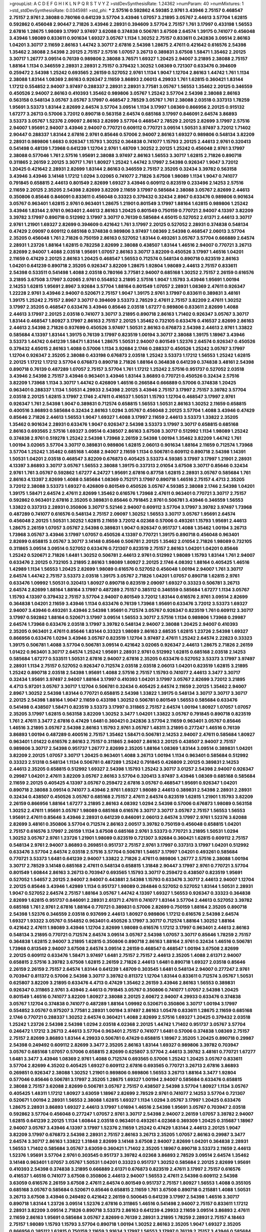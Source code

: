 >groupList:
A C D E F G H I K L
N P Q R S T V Y Z 
>stdDevSynthesisRate:
1.24362 
>numParam:
40
>numMixtures:
1
>std_stdDevSynthesisRate:
0.0345981
>std_phi:
***
2.57516 0.592862 4.59385 2.9761 3.43946 2.75157 0.468547 2.75157 2.9761 2.38088
0.780166 0.641239 3.57704 3.43946 1.07057 3.21895 3.05767 2.44613 3.57704 1.62815
0.592862 0.456048 2.90447 2.71826 3.43946 2.28931 0.394609 3.57704 2.75157 1.761
3.17997 0.433198 1.56553 2.67816 1.28675 1.98089 3.17997 3.97497 3.62088 0.374838
0.506781 3.67508 2.64574 1.39175 0.741077 0.456048 3.43946 1.98089 0.833611 0.901634
1.69327 3.05767 1.1134 1.30252 2.75157 0.833611 0.242836 3.09514 2.86163 1.04201
3.30717 2.11659 2.86163 1.44742 3.30717 2.67816 2.54398 1.28675 2.47611 0.421642
0.616576 2.54398 1.35462 2.38088 2.54398 2.20125 2.75157 2.57516 1.07057 3.26713
0.389831 3.67508 1.58471 1.35462 2.20125 3.30717 1.26777 3.09514 0.76139 0.989806
2.38088 3.76571 1.69327 1.20425 2.94007 3.21895 2.38088 2.75157 1.88164 1.1134
0.346559 2.28931 2.28931 2.75157 0.379432 1.30252 1.08369 0.721307 0.633476 0.394609
0.259472 2.54398 1.25242 0.693565 2.26159 0.527052 2.9761 1.1134 1.9047 1.12704
2.86163 1.44742 1.761 1.1134 2.38088 1.83144 1.08369 2.86163 0.926347 2.11659
3.86893 2.06013 4.29933 1.761 1.62815 0.360421 1.83144 1.17212 0.554852 2.94007
3.97497 0.288337 2.28931 2.28931 3.77581 3.05767 1.56553 1.35462 2.20125 0.346559
0.450526 2.94007 2.86163 0.410393 1.35462 0.989806 3.05767 1.25242 3.57704 2.54398
2.38088 2.86163 0.563158 0.548134 3.05767 3.05767 3.17997 0.468547 2.78529 3.05767
1.761 2.38088 2.03518 0.337313 1.78259 1.95691 3.53373 1.83144 2.82699 2.64574
3.57704 3.09514 1.1134 3.17997 1.08369 0.866956 2.20125 0.915132 1.67277 3.26713
0.57006 3.72012 0.890718 0.563158 2.64574 0.685168 3.17997 0.846091 2.64574 3.86893
3.53373 3.05767 1.52376 2.09097 2.86163 2.82699 3.57704 0.468547 2.78529 2.20125
2.82699 3.17997 2.57516 2.94007 1.95691 2.94007 3.43946 2.94007 0.770721 0.609112
0.770721 3.09514 1.50531 3.97497 3.72012 1.71402 2.90447 0.288337 1.83144 2.67816
2.9761 0.85646 0.57006 2.94007 2.86163 1.69327 0.989806 0.548134 3.82209 2.28931
0.989806 1.6683 0.926347 1.15793 1.30252 0.364838 0.741077 1.15793 2.20125 2.44613
2.9761 0.320413 0.541498 0.48139 1.73968 0.641239 1.12704 2.9761 1.48709 1.30252
2.20125 1.25242 0.456048 2.9761 3.17997 2.38088 0.577046 1.761 2.57516 1.95691
2.38088 3.97497 2.86163 1.56553 3.30717 1.62815 2.71826 0.890718 0.311865 2.26159
2.20125 3.30717 1.761 1.80927 1.25242 1.44742 3.17997 2.54398 0.926347 1.9047
3.72012 1.20425 0.421642 2.28931 2.82699 1.83144 2.86163 0.346559 2.75157 2.35205
0.32434 3.39782 0.563158 3.43946 3.43946 3.14148 1.17212 1.0294 3.02065 0.741077
2.71826 3.67508 1.98089 1.1134 1.9047 0.741077 0.791845 0.658815 2.44613 0.801549
2.82699 1.69327 3.43946 0.609112 0.823519 0.233496 2.14253 2.57516 2.11659 2.20125
2.35205 2.54398 2.82699 3.82209 2.11659 3.17997 0.585684 2.38088 3.05767 2.82699
2.44613 0.350806 0.85646 0.846091 0.833611 0.456048 0.33323 0.379432 0.32434 2.8967
0.633476 0.989806 0.901634 3.05767 0.963401 1.62815 2.9761 0.963401 1.28675 1.21901
0.801549 3.17997 1.88164 1.62815 0.989806 1.25242 3.43946 1.83144 2.9761 0.963401
2.44613 2.86163 1.20425 0.801549 0.750159 0.770721 2.94007 4.13397 3.82209 3.39782
3.17997 0.890718 0.512992 3.17997 3.30717 0.76139 0.585684 4.65015 0.527052 2.61371
2.44613 3.30717 2.9761 1.21901 1.69327 2.82699 0.394609 0.421642 1.761 3.17997
2.20125 0.527052 2.28931 0.374838 0.548134 0.47429 2.09097 0.609112 0.685168 0.374838
0.989806 3.97497 1.08369 2.54398 0.468547 2.06013 3.57704 2.35205 0.456048 1.761
2.71826 0.750159 2.86163 0.527052 1.83144 0.493261 3.05767 3.57704 0.666889 2.64574
2.28931 1.23726 1.88164 1.62815 0.782258 2.82699 2.38088 0.438507 1.83144 1.46516
2.94007 0.770721 3.26713 2.82699 2.94007 1.4088 2.03518 1.95691 1.07057 2.86163
3.30717 3.82209 0.450526 3.17997 1.46516 1.04201 2.11659 0.47429 2.20125 2.86163
1.20425 0.468547 1.56553 0.712574 0.548134 0.890718 0.823519 2.86163 1.04201 0.641239
0.890718 2.35205 0.926347 3.82209 1.28675 1.92804 1.98089 2.44613 2.75157 0.833611
2.54398 0.533511 0.541498 1.4088 2.03518 0.780166 3.77581 2.94007 0.685168 1.30252
2.75157 2.26159 0.616576 3.21895 3.67508 3.17997 3.02065 2.9761 0.554852 3.21895
2.57516 1.9047 1.15793 3.43946 1.95691 1.00194 2.14253 1.62815 1.95691 2.8967
3.92684 3.57704 1.88164 0.801549 1.07057 2.28931 1.08369 2.47611 0.926347 1.22228
2.9761 3.43946 2.94007 0.520671 2.75157 1.9047 1.39175 2.9761 3.17997 0.833611
0.389831 3.48161 1.39175 1.25242 2.75157 2.8967 3.30717 0.394609 3.53373 2.78529
2.47611 2.75157 3.82209 2.47611 1.30252 3.17997 2.35205 0.468547 0.633476 3.43946
0.85646 2.03518 1.67277 0.989806 0.833611 2.82699 1.4088 2.44613 3.17997 2.20125
2.03518 0.741077 3.30717 3.21895 0.890718 2.86163 1.71402 0.926347 3.05767 3.30717
1.83144 0.468547 1.80927 3.17997 2.86163 2.75157 2.20125 1.35462 0.732105 0.633476
0.416537 2.82699 2.86163 2.44613 2.54398 2.71826 0.937699 0.450526 3.97497 1.50531
2.86163 0.676873 2.54398 2.44613 2.9761 1.33822 0.585684 4.13397 1.83144 1.39175
0.76139 3.17997 0.823519 1.00194 3.30717 2.38088 1.39175 1.18967 3.43946 3.53373
1.44742 0.641239 1.58471 1.83144 1.28675 1.50531 2.94007 0.801549 1.52376 2.64574
0.926347 0.450526 0.379432 4.65015 2.86163 1.4088 0.57006 1.1134 3.92684 2.1746
0.288337 0.450526 1.25242 3.05767 3.17997 1.12704 0.926347 2.35205 2.38088 0.433198
0.676873 2.03518 1.25242 3.53373 1.17212 1.56553 1.25242 1.62815 2.20125 1.17212
1.17212 3.57704 0.676873 0.890718 2.71826 1.88164 0.364838 0.641239 0.374838 3.48161
2.54398 0.890718 0.76139 0.487289 1.07057 2.75157 3.57704 1.761 1.17212 1.25242
2.57516 0.951737 0.527052 2.03518 3.43946 2.54398 2.75157 3.43946 0.963401 3.43946
1.83144 3.86893 0.770721 0.450526 0.32434 2.57516 3.82209 1.73968 1.1134 3.30717
1.44742 0.426809 1.46516 0.266584 0.666889 0.57006 0.374838 1.20425 0.963401 0.288337
1.1134 1.50531 4.29933 2.54398 2.20125 3.43946 2.75157 3.17997 2.75157 3.39782
3.57704 2.03518 2.20125 1.62815 3.17997 2.1746 2.47611 0.416537 1.50531 1.15793
1.12704 0.468547 3.17997 2.9761 0.926347 1.761 2.54398 1.9047 0.389831 0.712574
0.658815 1.56553 1.50531 2.86163 1.30252 2.11659 0.658815 0.400516 3.86893 0.585684
0.32434 2.86163 1.0294 3.05767 0.456048 2.20125 3.57704 1.4088 3.43946 0.47429
0.85646 2.71826 2.44613 1.56553 1.9047 1.69327 1.4088 3.17997 2.11659 2.44613
3.53373 1.33822 2.35205 1.35462 0.901634 2.28931 0.633476 1.9047 0.926347 2.54398
3.53373 3.17997 3.30717 0.658815 0.685168 2.86163 0.693565 2.57516 1.69327 3.09514
0.438507 2.86163 3.67508 3.30717 0.512992 1.1134 1.98089 1.25242 0.374838 2.9761
0.519278 1.25242 2.54398 1.73968 2.26159 2.54398 1.00194 1.35462 3.82209 1.44742
1.761 1.00194 3.02065 3.57704 3.30717 0.389831 0.989806 1.62815 2.06013 0.901634
1.88164 2.11659 0.712574 1.73968 3.57704 1.25242 1.35462 0.685168 1.4088 2.94007
2.11659 1.1134 0.506781 0.609112 0.890718 2.54398 1.14391 1.50531 1.04201 2.03518
0.468547 3.82209 0.676873 0.405425 3.53373 4.59385 3.17997 3.17997 1.21901 2.28931
4.13397 3.86893 3.30717 3.05767 1.56553 2.38088 1.39175 0.337313 2.01054 3.67508
3.30717 0.85646 0.32434 2.9761 1.761 3.05767 0.592862 1.67277 4.24727 1.95691
2.67816 0.87758 1.62815 2.28931 3.05767 0.585684 1.761 2.86163 4.13397 2.82699
1.4088 0.585684 1.08369 0.752171 3.17997 0.890718 1.46516 2.75157 4.4713 2.35205
3.72012 2.38088 3.53373 1.69327 0.426809 0.801549 0.450526 3.05767 4.59385 2.38088
2.1746 2.54398 1.04201 1.39175 1.58471 2.64574 2.47611 2.82699 1.35462 0.616576
1.73968 2.47611 0.963401 0.770721 3.30717 2.75157 0.592862 0.963401 2.67816 2.35205
0.389831 0.85646 0.791845 2.9761 0.506781 3.43946 0.346559 1.56553 1.33822 0.337313
2.28931 0.350806 3.30717 5.52146 2.94007 0.609112 3.57704 3.17997 3.39782 3.97497
1.73968 0.487289 0.741077 0.616576 0.548134 2.75157 2.09097 1.30252 1.56553 3.30717
3.05767 1.95691 2.64574 0.456048 2.20125 1.50531 1.30252 1.62815 2.11659 3.72012
4.02368 0.57006 0.493261 1.15793 1.95691 2.44613 1.28675 2.26159 1.07057 3.05767
2.54398 0.389831 1.9047 0.926347 0.951737 1.4088 1.35462 1.00194 3.26713 1.73968
3.05767 3.43946 3.17997 1.07057 0.450526 4.13397 0.770721 1.39175 0.890718 0.456048
0.963401 2.82699 0.658815 3.05767 3.30717 3.14148 0.85646 0.506781 2.20125 1.35462
2.01054 2.71826 1.98089 0.732105 0.311865 3.09514 3.09514 0.527052 0.633476 0.721307
0.823519 2.75157 2.86163 1.04201 1.04201 0.85646 1.25242 0.520671 2.71826 1.6481
1.30252 0.506781 2.44613 2.9761 0.512992 1.98089 1.15793 1.83144 1.761 2.94007
0.633476 2.20125 0.732105 3.21895 2.86163 1.98089 1.80927 2.20125 2.1746 4.08392
1.88164 0.405425 1.46516 1.42989 1.1134 1.56553 1.20425 2.82699 1.98089 0.616576
0.527052 0.456048 1.00194 2.94007 1.761 3.30717 2.64574 1.44742 2.75157 3.53373
2.03518 1.39175 3.05767 2.71826 1.04201 1.07057 0.890718 1.62815 2.9761 0.633476
1.09992 1.50531 0.320413 1.80927 0.890718 0.823519 2.09097 1.69327 0.33323 0.506781
3.26713 2.64574 2.82699 1.88164 1.88164 3.17997 0.487289 2.75157 0.385112 0.346559
0.585684 1.67277 1.1134 3.05767 1.15793 4.13397 0.379432 2.75157 3.57704 2.94007
0.801549 3.72012 1.83144 0.616576 2.9761 3.09514 2.82699 0.364838 1.04201 2.11659
3.43946 1.1134 0.633476 0.76139 1.73968 1.95691 0.633476 3.72012 3.53373 1.69327
2.94007 3.43946 0.493261 3.43946 2.54398 1.95691 0.712574 3.05767 0.926347 0.823519
1.761 0.609112 3.30717 3.17997 0.592862 1.88164 0.520671 3.17997 3.09514 1.56553
3.30717 2.57516 1.1134 0.989806 1.73968 0.29987 2.64574 1.73968 0.633476 2.03518
3.17997 3.39782 0.548134 2.94007 2.38088 1.20425 2.94007 0.410393 2.35205 0.963401
2.47611 0.85646 1.83144 0.33323 1.98089 2.86163 2.68535 1.62815 1.23726 2.54398
1.69327 0.866956 0.633476 1.0294 3.43946 3.05767 0.823519 1.12704 3.97497 2.47611
1.25242 2.64574 2.22823 0.33323 1.39175 0.506781 1.4088 3.57704 0.506781 3.09514
0.421642 3.02065 0.926347 2.44613 1.28675 2.71826 2.26159 1.01422 0.963401 3.30717
2.64574 1.25242 1.95691 2.28931 2.9761 0.512992 1.62815 0.685168 2.03518 2.14253
0.585684 1.67277 0.533511 1.50531 2.67816 2.94007 2.67816 2.35205 0.633476 0.527052
3.53373 3.17997 3.97497 2.28931 1.1134 2.75157 0.527052 0.926347 0.712574 2.03518
2.03518 2.06013 1.04201 0.823519 1.62815 3.21895 1.25242 0.890718 2.03518 2.54398
1.95691 1.4088 2.57516 2.75157 1.15793 0.741077 2.44613 3.3477 3.30717 0.32434
1.95691 3.97497 2.94007 1.88164 3.17997 0.410393 1.04201 3.17997 3.05767 2.82699
3.72012 3.21895 4.4713 5.97201 3.05767 3.30717 1.12704 0.506781 0.32434 0.405425
2.64574 2.11659 2.20125 1.35462 2.94007 2.8967 1.30252 2.54398 1.83144 0.770721
0.658815 2.54398 1.33822 1.39175 0.548134 3.30717 3.30717 3.30717 2.20125 2.54398
1.88164 1.9047 2.11659 0.433198 1.30252 0.506781 0.801549 1.56553 0.585684 0.633476
0.541498 0.438507 1.58471 0.823519 3.53373 3.17997 0.311865 2.75157 2.64574 1.00194
1.80927 1.07057 1.07057 2.35205 3.17997 1.62815 0.563158 3.82209 1.30252 3.3477
1.04201 1.33822 3.05767 0.791845 0.890718 0.823519 1.761 2.47611 3.3477 2.67816
0.47429 1.6481 0.360421 0.242836 3.57704 2.11659 0.963401 3.05767 0.85646 1.46516
3.21895 3.05767 2.54398 2.86163 1.15793 2.9761 3.05767 1.48311 3.21895 0.277247
1.46516 0.76139 3.86893 1.00194 0.487289 0.400516 2.75157 1.35462 1.58471 0.506781
2.14253 2.94007 2.47611 0.585684 1.80927 0.963401 1.01422 0.616576 2.86163 2.75157
0.311865 2.94007 2.86163 2.20125 0.438507 2.94007 2.75157 0.989806 3.30717 2.54398
0.951737 1.26777 2.82699 2.35205 1.88164 1.08369 1.83144 3.09514 0.389831 1.04201
3.82209 2.20125 1.07057 3.30717 1.20425 0.963401 1.4088 3.26713 1.00194 1.1134
0.963401 0.585684 0.512992 0.33323 2.51318 0.548134 1.1134 0.506781 0.487289 1.25242
0.791845 0.426809 2.20125 0.389831 2.14253 2.44613 2.35205 0.658815 0.512992 1.69327
2.54398 1.15793 1.25242 3.30717 3.01257 2.54398 2.94007 0.926347 0.29987 1.04201
2.47611 3.82209 3.05767 2.86163 3.57704 0.320413 3.97497 3.43946 1.08369 0.685168
0.585684 2.11659 2.20125 0.405425 4.13397 3.05767 0.259472 2.67816 3.05767 0.468547
1.95691 0.926347 1.04201 0.890718 2.38088 3.09514 0.741077 3.43946 2.9761 1.69327
1.98089 2.44613 0.389831 2.54398 2.28931 2.28931 0.32434 0.438507 0.450526 3.05767
0.685168 2.75157 2.47611 2.64574 0.823519 1.62815 1.21901 1.15793 3.82209 2.26159
0.866956 1.88164 1.67277 3.21895 2.86163 4.08392 1.0294 2.54398 0.57006 0.676873
1.98089 0.563158 1.30252 2.47611 1.95691 3.05767 1.98089 0.685168 0.616576 3.30717
3.30717 3.05767 2.75157 1.56553 1.56553 1.95691 2.47611 0.85646 3.43946 2.28931
0.641239 0.846091 2.06013 2.64574 3.17997 2.9761 1.52376 3.62088 2.82699 3.48161
0.350806 3.57704 0.712574 2.86163 2.00517 3.39782 0.750159 0.456048 0.658815 1.04201
2.75157 0.616576 3.17997 2.26159 1.1134 3.67508 0.685168 2.9761 3.53373 0.770721
3.21895 1.50531 1.0294 1.30252 3.05767 2.9761 1.23726 1.21901 1.98089 0.823519
0.721307 3.92684 0.360421 1.62815 0.609112 2.75157 0.548134 2.9761 2.94007 3.86893
0.269851 0.951737 2.75157 2.9761 3.17997 0.337313 3.17997 1.04201 0.512992 0.633476
3.57704 2.64574 2.03518 2.57516 3.57704 0.506781 1.54657 3.17997 1.04201 0.493261
0.585684 0.770721 3.53373 1.6481 0.641239 2.94007 1.33822 2.71826 2.47611 0.989806
1.26777 2.57516 2.38088 1.00194 3.30717 2.78529 3.14148 0.685168 2.47611 0.548134
0.658815 1.31848 2.90447 3.17997 2.9761 0.770721 3.57704 0.801549 1.60844 2.86163
3.26713 0.703947 0.693565 1.15793 3.30717 0.259472 0.438507 0.823519 1.95691 0.527052
1.54657 2.20125 2.94007 2.94007 0.443881 2.54398 1.15793 0.633476 3.30717 2.44613
2.94007 1.12704 2.20125 0.85646 3.43946 1.42989 1.1134 0.951737 1.98089 0.284846
0.527052 0.527052 1.83144 1.50531 2.28931 1.9047 0.527052 2.64574 2.75157 1.88164
3.05767 1.44742 4.13397 1.69327 1.56553 0.926347 0.33323 0.364838 2.82699 1.62815
0.951737 0.846091 2.28931 2.61371 2.47611 0.741077 1.83144 3.57704 2.44613 0.527052
3.39782 0.685168 1.761 2.9761 2.67816 1.88164 0.770721 0.389831 0.57006 2.82699
0.750159 1.88164 2.35205 0.890718 2.54398 1.52376 0.346559 2.03518 0.937699 2.44613
1.80927 0.989806 1.17212 0.616576 2.54398 2.64574 1.69327 1.93322 3.05767 0.554852
0.963401 0.450526 3.17997 3.30717 0.712574 1.88164 1.30252 1.88164 0.421642 2.47611
1.98089 3.43946 1.12704 2.82699 1.98089 0.616576 1.17212 3.17997 0.963401 2.44613
2.86163 0.548134 3.21895 0.770721 0.712574 2.64574 3.09514 3.05767 2.54398 1.07057
3.30717 0.85646 1.78259 2.75157 0.364838 1.62815 2.94007 3.21895 1.62815 0.350806
0.890718 2.86163 1.88164 2.9761 0.32434 1.46516 0.506781 1.73968 0.813549 2.94007
3.67508 2.64574 3.09514 2.26159 0.468547 0.468547 1.00194 3.67508 2.82699 2.20125
0.609112 0.633476 1.58471 3.97497 1.6481 2.75157 2.75157 2.44613 2.35205 1.4088
2.61371 2.94007 0.658815 2.57516 3.39782 3.67508 1.62815 2.26159 2.71826 2.44613
1.6481 0.890718 1.69327 2.03518 0.85646 2.26159 2.26159 2.75157 2.64574 1.83144
0.641239 1.48709 0.303545 1.6481 0.548134 2.94007 0.277247 2.9761 0.703947 0.811372
0.57006 2.54398 3.30717 3.39782 0.811372 1.12704 1.83144 0.833611 0.712574 3.05767
1.50531 0.625807 3.82209 3.21895 0.633476 4.4713 0.47429 1.35462 2.26159 3.43946
2.86163 1.56553 0.389831 0.926347 0.311865 2.9761 3.43946 2.44613 0.791845 3.05767
0.350806 0.741077 1.07057 2.54398 1.20425 0.801549 1.46516 0.741077 3.82209 1.80927
2.38088 2.20125 2.60672 2.94007 4.29933 0.633476 0.374838 3.05767 1.12704 0.374838
0.741077 0.487289 1.88164 1.09992 0.520671 0.350806 3.30717 1.00194 3.17997 0.554852
3.05767 0.975207 3.77581 2.28931 1.00194 3.97497 2.86163 1.05478 0.833611 1.28675
2.11659 0.685168 2.1746 0.770721 0.288337 1.30252 2.64574 0.360421 1.4088 2.82699
2.57516 1.69327 1.20425 0.379432 2.03518 1.25242 1.23726 2.54398 2.54398 1.0294
2.03518 4.02368 2.20125 1.44742 1.71402 0.951737 3.05767 3.57704 0.246472 1.17212
3.26713 2.44613 3.57704 0.963401 2.75157 0.741077 1.6481 0.57006 0.374838 1.08369
2.75157 2.75157 2.82699 3.86893 1.83144 4.29933 0.506781 0.47429 0.658815 1.18967
2.35205 1.20425 0.890718 0.29987 2.54398 0.249492 0.609112 2.82699 3.3477 2.35205
2.86163 1.83144 1.69327 0.989806 3.39782 0.703947 3.05767 0.685168 1.07057 0.57006
0.658815 2.82699 0.625807 3.57704 2.44613 3.39782 3.48161 0.770721 1.67277 1.6481
3.3477 3.43946 1.08369 2.9761 1.4088 0.712574 0.693565 0.57006 1.25242 1.20425
3.05767 0.833611 3.57704 2.82699 4.35202 0.405425 1.69327 0.609112 2.67816 0.693565
0.770721 3.26713 2.67816 3.86893 0.269851 0.926347 2.38088 1.30252 1.21901 0.989806
0.989806 1.56553 3.26713 1.88164 3.3477 1.92804 0.577046 0.85646 0.506781 3.17997
2.35205 1.28675 1.69327 1.00194 2.94007 0.585684 0.633476 0.658815 2.38088 2.75157
3.62088 2.82699 0.506781 3.05767 2.75157 0.438507 2.54398 3.57704 1.80927 1.1134
3.05767 0.405425 1.48311 1.17212 1.80927 3.63059 1.18967 2.82699 2.78529 2.9761
0.741077 2.14253 3.57704 0.721307 0.520671 1.00194 2.28931 1.56553 2.38088 1.62815
1.69327 1.1134 1.0294 3.05767 3.17997 1.20425 0.633476 1.28675 2.28931 3.86893
1.69327 2.44613 3.17997 1.01694 1.46516 2.54398 1.95691 3.05767 0.703947 2.03518
0.592862 3.57704 0.456048 0.277247 1.07057 2.9761 3.30717 2.54398 2.94007 2.26159
1.07057 3.39782 2.94007 1.62815 0.641239 2.20125 1.1134 1.60844 2.03518 0.963401
0.493261 4.02368 0.369309 1.20425 0.315687 1.18967 2.94007 3.05767 3.43946 4.13397
3.17997 1.52376 2.11659 1.25242 0.47429 1.83144 2.44613 2.20125 1.9047 3.82209
3.17997 0.676873 2.54398 2.28931 2.75157 2.86163 3.26713 2.35205 1.07057 2.86163
0.29987 3.3477 2.64574 3.30717 2.86163 1.33822 1.31848 2.82699 3.14148 3.67508
2.94007 2.82699 1.04201 0.364838 2.28931 1.56553 1.71402 0.585684 3.05767 3.63059
0.360421 1.71402 2.35205 1.18967 0.890718 3.53373 2.11659 2.44613 1.52376 1.95691
3.57704 2.9761 0.303545 0.951737 3.39782 4.02368 3.86893 2.78529 3.09514 2.64574
1.35462 3.14148 0.963401 1.07057 3.05767 1.50531 1.04201 0.33323 0.951737 1.30252
0.585684 2.20125 2.82699 1.95691 0.410393 2.54398 0.374838 3.21895 0.666889 2.61371
0.676873 0.823519 2.47611 3.17997 2.75157 0.616576 0.416537 1.46516 0.741077 3.67508
0.350806 2.44613 2.94007 1.56553 2.47611 2.54398 0.609112 2.54398 3.63059 0.616576
2.26159 3.67508 2.47611 2.64574 0.801549 0.951737 2.75157 1.80927 1.56553 1.4088
0.355105 0.685168 3.05767 0.585684 0.520671 0.85646 0.658815 2.11659 1.761 3.67508
0.890718 0.215881 1.4088 1.50531 3.26713 3.67508 3.43946 0.249492 0.421642 2.26159
0.500645 0.641239 3.17997 2.54398 1.46516 3.30717 0.890718 1.83144 1.23726 3.09514
1.52376 2.67816 0.311865 1.46516 0.541498 2.94007 2.75157 0.833611 1.17212 2.28931
3.82209 3.09514 2.71826 0.890718 3.53373 2.86163 0.641239 4.29933 2.11659 3.09514
3.86893 2.47611 2.11659 2.86163 1.95691 0.585684 3.05767 2.82699 0.76139 2.28931
3.21895 1.78259 2.28931 2.75157 4.18463 2.75157 1.98089 1.15793 1.15793 3.57704
0.890718 1.00194 1.30252 2.86163 2.35205 1.9047 1.69327 2.35205 0.866956 0.385112
1.62815 0.750159 2.11659 3.91634 3.17997 1.56553 3.17997 0.76139 2.75157 3.43946
0.585684 2.1746 0.801549 2.94007 2.1746 2.75157 3.30717 2.09097 2.94007 4.02368
3.09514 1.60844 0.438507 2.9761 0.890718 1.78259 3.82209 3.09514 2.9761 1.08369
0.666889 2.35205 1.35462 0.487289 0.890718 0.374838 1.23726 1.60844 2.35205 2.94007
3.30717 1.95691 1.08369 1.25242 1.95691 2.64574 3.30717 2.35205 3.3477 0.487289
0.438507 1.761 2.82699 2.03518 3.26713 0.76139 1.20425 1.20425 1.35462 0.288337
2.03518 3.30717 0.592862 0.85646 2.75157 3.43946 3.53373 1.25242 3.30717 0.926347
0.650839 1.52376 0.563158 2.38088 3.72012 3.09514 0.85646 1.44742 2.82699 3.09514
1.12704 1.50531 3.97497 3.21895 1.80927 0.926347 3.17997 1.33822 3.05767 1.56553
3.53373 0.666889 3.53373 1.44742 0.364838 2.64574 2.64574 0.85646 2.90447 2.75157
1.17212 0.76139 1.20425 0.616576 2.47611 0.456048 1.50531 0.926347 0.29987 1.62815
2.82699 3.97497 1.1134 0.741077 1.04201 0.541498 0.791845 3.14148 3.17997 2.64574
1.21901 2.44613 1.18967 3.05767 1.56553 2.22823 1.46516 2.38088 0.592862 0.732105
3.05767 2.71826 2.44613 1.35462 1.71402 2.64574 3.53373 2.86163 4.41717 3.30717
2.54398 3.30717 0.506781 2.75157 0.433198 2.06013 3.72012 0.741077 2.47611 1.1134
0.666889 3.57704 0.823519 2.06013 2.71826 2.64574 2.26159 2.86163 3.43946 0.666889
2.54398 2.82699 2.31736 1.95691 0.438507 0.658815 0.641239 4.29933 0.693565 1.83144
2.86163 0.592862 2.20125 0.438507 3.67508 1.12704 0.750159 1.1134 2.94007 2.71826
0.879934 0.833611 0.693565 2.75157 2.9761 3.39782 1.46516 5.37416 5.58912 3.97497
3.72012 2.11659 2.82699 1.95691 3.43946 2.82699 2.44613 2.20125 1.1134 2.75157
2.03518 1.30252 1.07057 1.83144 0.438507 2.20125 0.76139 0.732105 1.07057 1.50531
2.78529 1.28675 2.35205 2.8967 3.30717 1.25242 2.86163 0.963401 3.30717 0.230669
1.1134 0.641239 0.926347 0.462875 0.879934 3.53373 2.82699 2.64574 0.963401 2.26159
1.69327 1.17212 2.35205 0.500645 2.32358 2.54398 2.50646 3.57704 6.287 6.80002
2.44613 1.62815 0.25633 2.26159 0.866956 1.39175 0.400516 1.25242 2.38088 2.54398
3.30717 2.54398 0.506781 2.86163 1.39175 1.14085 3.05767 1.30252 2.54398 3.97497
1.62815 1.88164 0.926347 0.937699 3.30717 0.926347 2.9761 2.64574 2.68535 1.83144
3.05767 3.30717 0.487289 0.506781 2.82699 0.421642 0.989806 3.30717 1.08369 2.64574
2.54398 0.712574 3.30717 1.761 0.833611 3.05767 3.30717 2.9761 0.405425 3.30717
2.61371 0.527052 2.75157 3.43946 2.54398 1.95691 2.22823 1.62815 3.26713 1.80927
2.44613 0.506781 3.05767 2.64574 2.41652 1.27117 1.761 2.75157 3.35668 2.26159
0.433198 2.9761 0.288337 3.17997 0.527052 0.487289 1.56553 0.732105 2.20125 3.39782
3.39782 5.52146 5.1049 5.37416 5.81269 2.86163 0.57006 0.468547 0.901634 3.53373
1.35462 2.75157 2.54398 0.770721 2.94007 4.29933 2.20125 0.85646 0.963401 0.609112
3.17997 2.64574 1.83144 2.9761 0.506781 0.506781 2.64574 0.616576 2.51318 3.14148
4.13397 0.770721 0.879934 0.85646 5.16746 6.45932 5.81269 3.05767 2.64574 1.17212
2.11659 2.28931 2.86163 0.520671 1.62815 2.28931 2.35205 0.712574 0.616576 3.72012
0.487289 2.64574 0.685168 0.389831 1.12704 1.69327 0.963401 0.989806 3.57704 3.3477
2.28931 0.666889 2.94007 2.82699 0.47429 2.38088 3.02065 1.33822 2.94007 3.17997
0.951737 2.20125 1.761 2.09097 2.75157 1.9047 3.30717 0.901634 2.82699 1.48709
2.26159 1.83144 3.43946 2.64574 0.926347 3.97497 1.15793 2.71826 2.1746 0.926347
2.57516 3.72012 3.09514 3.05767 3.05767 0.405425 3.43946 2.82699 1.761 2.20125
2.86163 3.30717 1.04201 1.23726 1.08369 3.21895 1.9047 1.46516 3.17997 2.44613
1.00194 0.512992 1.92804 2.32358 1.62815 2.03518 1.35462 3.09514 0.989806 3.30717
1.25242 0.633476 3.17997 2.44613 2.64574 3.43946 0.224516 1.69327 1.56553 3.26713
3.67508 1.30252 1.17212 1.761 1.80927 0.303545 2.9761 2.75157 2.64574 0.311865
3.72012 2.64574 3.17997 0.989806 1.31848 0.239896 2.35205 2.54398 0.866956 0.741077
1.83144 1.761 0.527052 1.50531 2.61371 3.43946 0.676873 1.21901 0.468547 0.609112
3.43946 2.54398 0.770721 0.421642 0.76139 1.761 2.75157 1.54657 2.75157 3.53373
2.9761 2.64574 0.658815 1.23726 2.71826 2.03518 3.05767 1.88164 3.43946 3.05767
1.1134 2.75157 0.450526 0.609112 2.28931 1.95691 0.703947 3.30717 2.47611 3.30717
2.9761 0.823519 3.02065 1.80927 3.97497 1.56553 1.761 1.80927 2.26159 1.69327
0.676873 3.17997 2.35205 1.30252 2.9761 3.57704 0.405425 3.09514 3.30717 3.05767
3.97497 3.30717 0.685168 3.72012 3.30717 0.890718 1.07057 1.50531 0.33323 1.44742
2.47611 2.9761 1.50531 2.20125 2.47611 0.666889 3.30717 1.60844 1.07057 1.20425
0.493261 3.09514 1.95691 1.52376 0.951737 3.17997 0.616576 2.20125 2.44613 2.28931
0.741077 0.585684 0.801549 2.54398 2.09097 1.30252 2.51318 2.82699 3.21895 2.54398
3.82209 1.00194 1.95691 0.926347 0.685168 2.51318 0.676873 2.28931 2.57516 3.05767
2.64574 2.22823 2.22823 2.9761 2.14253 3.30717 2.20125 0.506781 0.712574 2.44613
1.20425 3.97497 1.35462 3.43946 2.9761 1.15793 2.11659 0.989806 3.82209 0.33323
2.44613 3.57704 3.43946 1.15793 3.05767 2.31736 2.54398 0.641239 2.35205 0.609112
3.43946 2.94007 2.8967 1.761 1.1134 2.64574 3.43946 0.350806 2.14828 0.506781
2.38088 2.94007 1.761 0.548134 0.445072 2.9761 3.17997 1.15793 1.44742 1.95691
2.28931 3.53373 3.30717 3.30717 0.438507 1.21901 3.43946 0.563158 3.67508 0.791845
0.385112 0.433198 1.20425 3.39782 0.650839 2.14253 3.30717 1.15793 0.592862 2.61371
1.12704 2.38088 1.39175 1.30252 0.468547 2.61371 2.86163 1.17212 0.468547 0.360421
1.48709 0.405425 3.21895 2.75157 2.64574 1.46516 0.405425 2.1746 2.9761 3.26713
0.400516 2.94007 0.374838 0.85646 1.58471 2.54398 2.75157 3.82209 1.39175 1.0294
2.57516 3.17997 3.26713 1.50531 3.57704 1.25242 2.11659 1.56553 0.801549 1.23726
1.44742 1.21901 1.93322 2.9761 2.67816 3.62088 0.666889 0.685168 2.75157 0.468547
2.20125 3.17997 3.05767 0.548134 1.30252 2.57516 0.801549 1.04201 1.761 2.54398
4.08392 3.30717 2.54398 2.35205 1.95691 2.9761 3.30717 1.08369 2.82699 3.82209
3.09514 0.337313 2.64574 2.82699 2.20125 1.44742 3.17997 2.94007 3.39782 0.951737
3.43946 1.28675 0.963401 2.8967 1.62815 0.438507 2.75157 1.15793 4.18463 0.527052
3.05767 0.609112 0.685168 0.57006 3.09514 0.866956 0.813549 3.67508 1.04201 0.721307
1.08369 2.51318 2.9761 1.83144 1.80927 1.12704 2.67816 2.22823 3.21895 1.62815
1.69327 0.685168 0.633476 3.05767 0.951737 1.69327 1.28675 2.44613 1.56553 2.78529
2.71826 0.438507 2.64574 2.71826 0.85646 2.47611 2.44613 2.06013 0.389831 3.17997
3.53373 1.56553 2.82699 0.890718 2.38088 3.09514 2.44613 3.39782 2.75157 2.20125
1.44742 2.67816 2.71826 1.761 2.28931 2.47611 2.57516 2.75157 3.30717 2.71826
2.94007 0.989806 0.85646 0.770721 3.92684 2.94007 1.17212 2.71826 0.450526 0.364838
1.50531 2.64574 2.44613 1.67277 3.09514 2.64574 0.527052 3.97497 0.374838 3.30717
0.405425 2.75157 2.75157 0.487289 3.17997 2.64574 1.25242 0.421642 2.9761 2.75157
2.64574 3.72012 0.527052 0.801549 1.15793 0.791845 0.303545 0.405425 1.35462 0.374838
2.54398 0.989806 0.421642 1.4088 0.512992 2.71826 2.64574 0.963401 1.04201 2.86163
1.44742 1.69327 2.11659 2.26159 2.1746 2.47611 0.416537 0.47429 0.658815 2.57516
3.14148 3.35668 0.963401 5.74232 6.21089 0.533511 0.450526 2.47611 2.38088 1.88164
3.21895 2.11659 2.54398 2.38088 1.1134 3.09514 2.75157 3.17997 4.02368 2.14253
3.82209 1.54657 2.9761 3.05767 2.57516 0.791845 2.11659 2.54398 2.35205 0.685168
0.658815 1.4088 2.11659 0.76139 0.951737 1.0294 3.57704 0.641239 2.54398 2.86163
1.98089 0.438507 2.03518 2.86163 0.389831 3.62088 0.823519 0.506781 2.44613 1.83144
0.770721 0.85646 0.801549 3.26713 0.527052 0.609112 0.585684 2.75157 1.31848 1.98089
2.35205 0.732105 2.28931 0.658815 1.88164 5.81269 5.97201 5.58912 0.741077 1.25242
3.86893 1.39175 2.94007 2.64574 0.456048 1.69327 1.21901 1.56553 2.57516 1.50531
4.08392 0.685168 1.88164 0.592862 2.41652 2.86163 2.57516 0.890718 3.09514 1.69327
5.16746 5.81269 5.37416 2.54398 3.17997 0.506781 0.47429 1.6481 1.15793 2.1746
3.77581 1.69327 1.04201 2.75157 2.75157 3.21895 0.685168 1.69327 1.9047 1.44742
2.57516 2.28931 4.96871 0.57006 1.25242 1.56553 0.963401 0.791845 0.426809 0.741077
2.94007 3.17997 1.07057 0.506781 2.75157 0.85646 3.09514 6.45932 3.43946 6.45932
3.30717 3.30717 3.67508 4.77761 3.17997 5.97201 5.97201 5.58912 0.890718 0.712574
1.62815 1.25242 3.26713 1.73968 3.72012 2.82699 0.433198 2.20125 3.43946 4.08392
6.7177 2.75157 6.21089 0.741077 0.975207 2.75157 0.641239 3.17997 0.658815 1.98089
1.50531 3.39782 3.30717 5.74232 3.57704 2.54398 1.44742 0.389831 1.08369 2.11659
2.11659 5.0296 5.0296 5.16746 1.28675 1.17212 0.57006 0.277247 2.28931 2.94007
3.72012 4.4713 0.791845 0.548134 0.811372 0.389831 1.08369 0.450526 2.20125 1.88164
0.29187 0.47429 0.506781 3.39782 0.666889 0.468547 3.92684 0.879934 1.56553 1.44742
1.69327 3.05767 2.44613 3.30717 2.28931 2.38088 3.67508 2.86163 0.346559 0.346559
3.14148 1.20425 1.98089 0.405425 2.20125 0.926347 0.658815 2.20125 0.609112 2.71826
1.33822 3.17997 3.09514 1.80927 2.67816 0.741077 1.18967 2.47611 0.666889 1.95691
2.28931 0.85646 2.35205 2.61371 0.527052 0.926347 1.95691 2.86163 2.50646 3.09514
0.233496 2.94007 0.389831 0.712574 0.438507 3.05767 0.389831 3.17997 1.69327 2.75157
0.416537 1.35462 1.21901 3.43946 0.780166 1.21901 1.00194 1.28675 3.09514 3.67508
1.4088 0.685168 2.03518 1.35462 0.666889 0.512992 0.833611 0.833611 3.30717 1.07057
0.823519 2.67816 1.98089 3.53373 0.609112 0.85646 1.50531 0.890718 1.58471 3.53373
3.05767 3.86893 3.30717 0.85646 2.26159 1.62815 1.1134 3.30717 2.54398 1.44742
2.75157 1.69327 2.86163 1.1134 3.30717 1.9047 2.44613 2.28931 1.00194 0.421642
2.20125 3.67508 1.58471 0.951737 2.20125 0.703947 0.487289 2.90447 2.75157 1.07057
1.12704 3.05767 2.11659 0.741077 0.360421 2.75157 2.94007 1.4088 2.20125 1.15793
2.28931 2.35205 0.693565 2.64574 0.658815 3.57704 2.54398 0.585684 0.915132 1.56553
0.533511 0.703947 4.41717 1.80927 0.493261 3.02065 3.21895 3.30717 0.770721 3.21895
2.64574 2.50646 1.69327 0.926347 3.17997 2.8967 3.05767 2.03518 0.658815 0.666889
1.00194 2.75157 0.685168 3.62088 0.85646 2.9761 2.94007 3.39782 3.05767 0.833611
2.03518 3.67508 2.51318 3.17997 0.712574 2.09097 1.0294 2.94007 1.08369 0.548134
2.94007 3.09514 0.823519 1.9047 3.57704 1.88164 3.72012 0.468547 3.05767 0.57006
0.676873 1.46516 1.20425 0.915132 3.09514 0.890718 3.30717 0.405425 1.28675 1.35462
2.38088 3.17997 2.06013 2.82699 2.44613 2.44613 3.72012 0.926347 2.71826 0.548134
2.9761 0.47429 1.25242 2.54398 1.20425 2.11659 0.350806 0.364838 0.85646 3.14148
0.633476 1.23726 2.75157 1.62815 2.03518 2.54398 2.75157 2.35205 0.801549 0.685168
1.30252 2.9761 2.75157 2.64574 0.685168 2.78529 3.14148 0.389831 2.14253 2.03518
1.6481 3.30717 2.75157 3.43946 3.17997 0.311865 2.57516 0.456048 3.82209 3.17997
0.890718 0.791845 0.712574 2.44613 2.38088 1.08369 2.06013 1.25242 3.26713 1.08369
1.50531 1.62815 3.43946 1.761 2.54398 0.732105 1.98089 0.633476 4.02368 2.75157
2.38088 3.17997 0.666889 1.05761 2.03518 3.09514 0.585684 0.633476 3.09514 0.926347
2.28931 2.86163 2.54398 1.25242 0.963401 2.75157 3.53373 2.20125 2.75157 0.866956
1.50531 2.61371 0.712574 3.82209 2.38088 3.30717 2.82699 2.75157 2.1746 0.741077
0.693565 0.487289 3.57704 0.616576 0.456048 2.11659 0.963401 0.791845 1.46516 0.379432
0.337313 0.609112 0.833611 2.64574 3.67508 4.4713 2.94007 1.73968 1.39175 2.41006
2.86163 2.64574 0.592862 2.01054 1.35462 0.633476 0.389831 1.17212 3.48161 0.658815
1.44742 1.15793 2.86163 3.86893 3.17997 0.303545 5.58912 5.37416 5.74232 2.71826
3.26713 2.01054 1.25242 2.28931 3.17997 5.16746 5.16746 5.16746 5.37416 6.7177
2.35205 2.14253 5.16746 5.65762 6.0452 5.81269 5.37416 6.45932 0.416537 1.50531
1.35462 2.9761 4.96871 3.39782 5.1049 3.17997 5.16746 2.54398 4.29933 2.47611
2.47611 5.58912 4.96871 3.53373 3.09514 3.57704 1.88164 3.53373 5.74232 3.17997
2.28931 2.47611 1.88164 1.12704 3.57704 2.44613 1.95691 3.30717 5.74232 2.38088
2.67816 4.77761 1.30252 2.86163 3.57704 6.80002 4.59385 4.77761 4.96871 3.17997
4.24727 2.86163 1.0294 0.493261 2.86163 0.703947 3.05767 0.890718 0.616576 3.43946
0.616576 3.09514 1.17212 3.05767 3.97497 0.791845 1.15793 2.86163 1.44742 0.732105
2.11659 0.280645 3.05767 1.69327 0.989806 0.633476 0.641239 1.12704 2.11659 0.801549
1.761 2.26159 2.35205 1.0294 0.712574 3.97497 1.44742 2.82699 2.94007 2.86163
0.374838 2.09097 0.308089 1.69327 2.64574 3.09514 3.17997 2.54398 2.94007 2.90447
3.17997 1.07057 3.67508 2.47611 2.35205 2.26159 3.43946 1.46516 0.609112 1.9047
2.44613 1.12704 0.989806 2.86163 3.09514 2.94007 0.506781 2.44613 0.438507 0.600128
2.47611 1.9047 3.67508 2.38088 1.88164 2.20125 3.14148 1.98089 0.915132 2.47611
1.0294 0.633476 1.18967 0.658815 0.337313 1.35462 1.80927 3.82209 0.456048 2.28931
3.05767 2.35205 1.56553 1.28675 1.761 1.00194 3.09514 2.26159 2.03518 3.48161
2.11659 0.405425 0.989806 1.4088 2.28931 3.30717 3.39782 0.823519 0.487289 2.64574
0.963401 1.56553 0.311865 2.71826 1.25242 3.17997 1.4088 2.9761 2.28931 3.53373
1.00194 3.17997 0.548134 1.14391 2.67816 1.44742 2.20125 2.20125 2.20125 0.633476
2.82699 0.616576 0.563158 1.37122 3.30717 1.50531 1.04201 0.57006 2.82699 3.30717
0.951737 1.60844 4.13397 2.11659 0.989806 0.770721 1.4088 0.963401 2.38088 2.75157
1.20425 1.50531 1.80927 0.360421 1.4088 1.35462 3.30717 1.04201 2.26159 0.85646
1.56553 3.72012 3.17997 0.693565 0.337313 0.770721 0.658815 2.64574 2.54398 0.303545
2.75157 2.26159 0.230669 0.592862 3.53373 2.22823 0.487289 1.98089 2.86163 0.239896
2.75157 2.47611 0.616576 1.761 2.86163 1.33822 0.685168 1.69327 0.833611 4.18463
3.43946 2.8967 1.9047 2.82699 3.17997 0.879934 3.01257 1.39175 3.05767 3.72012
3.67508 3.30717 2.86163 0.230669 2.09097 3.14148 0.213267 0.901634 0.926347 0.592862
2.57516 0.493261 0.346559 1.1134 0.438507 1.761 2.41652 3.05767 2.9761 2.86163
0.76139 1.30252 3.97497 2.64574 0.533511 3.57704 1.95691 0.592862 1.83144 0.350806
3.30717 0.85646 2.64574 0.533511 2.78529 1.95691 2.11659 2.75157 0.989806 0.685168
0.741077 3.09514 0.879934 0.57006 0.85646 2.14253 1.04201 3.67508 1.04201 2.35205
0.732105 0.741077 2.1746 0.616576 3.48161 0.360421 1.56553 0.989806 2.9761 1.0294
0.224516 0.685168 1.33822 1.25242 0.224516 1.07057 2.94007 1.25242 0.259472 0.951737
2.75157 2.54398 0.989806 1.0294 1.07057 0.989806 0.951737 2.03518 2.26159 3.39782
2.75157 2.44613 2.54398 0.685168 0.512992 3.3477 3.09514 1.88164 0.609112 0.791845
2.54398 0.548134 2.35205 0.47429 2.38088 0.269851 3.97497 3.09514 4.29933 3.17997
4.96871 0.389831 6.53848 5.74232 6.36405 2.35205 2.86163 3.09514 5.97201 4.77761
4.96871 4.13397 2.75157 3.43946 3.97497 2.09097 1.52376 4.41717 3.39782 2.94007
4.02368 2.35205 2.86163 1.95691 5.58912 0.823519 0.85646 0.833611 1.44742 0.364838
4.13397 1.98089 2.28931 2.03518 4.59385 3.39782 3.57704 3.97497 2.75157 1.50531
1.4088 3.72012 3.57704 3.72012 3.76571 3.67508 3.43946 0.527052 1.08369 0.770721
2.82699 2.9761 0.901634 1.39175 0.541498 1.00194 1.35462 0.685168 3.43946 0.57006
1.83144 2.75157 1.04201 1.4088 1.83144 1.69327 2.90447 2.1746 1.31848 1.9047
0.813549 2.9761 0.527052 1.58471 3.17997 1.98089 2.54398 3.09514 0.400516 0.963401
1.73968 1.93322 1.95691 2.41652 2.75157 1.00194 0.989806 2.64574 2.41006 2.86163
1.71402 3.97497 1.07057 1.95691 3.21895 2.11659 2.03518 2.54398 0.641239 1.58471
2.35205 2.9761 0.554852 3.17997 0.512992 1.46516 0.512992 1.95691 2.57516 2.51318
2.75157 2.86163 0.32434 0.609112 2.47611 0.666889 1.88164 2.09097 2.54398 0.57006
2.94007 3.53373 3.09514 2.61371 1.62815 4.29933 2.86163 2.03518 0.389831 1.0294
2.38088 1.04201 2.9761 1.18967 0.609112 2.28931 2.94007 1.07057 1.78259 2.9761
0.493261 2.64574 3.02065 0.823519 0.975207 2.14253 2.9761 0.585684 0.592862 3.43946
2.86163 0.633476 1.15793 2.64574 3.72012 1.33822 2.71826 1.39175 0.703947 1.20425
1.761 1.25242 3.3477 0.791845 0.47429 0.823519 3.43946 0.364838 1.04201 3.53373
0.823519 0.506781 0.364838 0.527052 0.230669 2.68535 3.72012 1.88164 0.833611 1.98089
2.54398 0.563158 2.44613 3.26713 1.33822 3.43946 3.72012 0.963401 2.9761 0.712574
1.62815 1.44742 2.38088 1.761 2.35205 0.685168 0.750159 2.82699 1.88164 0.563158
0.520671 0.468547 2.54398 0.732105 2.75157 1.83144 2.54398 0.866956 2.01054 1.25242
3.43946 1.00194 1.62815 0.685168 2.64574 1.98089 3.82209 2.75157 0.609112 3.43946
3.09514 1.21901 3.26713 0.641239 3.05767 0.926347 2.94007 0.658815 0.262652 3.43946
0.57006 0.823519 2.75157 1.80927 1.00194 2.44613 2.54398 2.38088 1.58471 2.20125
2.06013 1.12704 0.346559 1.35462 3.21895 0.506781 1.52376 3.17997 1.95691 0.833611
0.791845 2.75157 0.29187 3.05767 2.14253 3.05767 1.00194 3.26713 1.56553 2.75157
0.47429 3.39782 0.548134 1.761 3.3477 2.20125 2.06013 0.592862 3.43946 3.17997
3.82209 1.1134 1.52376 2.86163 3.05767 2.86163 1.67277 1.00194 0.890718 2.82699
0.609112 0.288337 0.85646 0.609112 0.666889 2.61371 3.43946 0.770721 1.15793 2.9761
2.94007 1.15793 1.4088 3.63059 2.75157 2.61371 1.80927 2.28931 2.78529 0.389831
2.64574 5.1049 1.15793 3.53373 2.71826 6.21089 0.548134 3.57704 4.65015 3.21895
2.28931 3.09514 3.86893 3.05767 3.05767 3.17997 3.30717 3.43946 4.29933 4.29933
5.58912 3.09514 2.44613 3.30717 4.13397 3.14148 5.16746 2.26159 3.82209 3.72012
2.9761 2.06013 2.44613 0.846091 2.82699 1.6481 0.85646 0.721307 0.520671 1.56553
3.62088 2.94007 1.761 2.82699 0.533511 0.76139 2.11659 0.926347 3.43946 2.86163
0.47429 2.54398 0.926347 1.12704 2.9761 1.0294 3.09514 1.78259 0.732105 3.30717
1.73968 0.311865 2.09097 0.337313 1.07057 0.32434 2.08537 0.989806 2.71826 0.791845
1.15793 3.3477 1.35462 2.9761 1.95691 2.75157 0.374838 2.9761 0.421642 0.506781
2.86163 0.666889 0.963401 1.30252 2.9761 0.548134 2.75157 1.1134 1.00194 2.03518
1.56553 1.88164 0.685168 2.09097 0.456048 3.30717 0.658815 1.07057 3.30717 2.11659
0.846091 2.9761 0.541498 1.9047 3.05767 2.51318 0.277247 0.963401 3.39782 3.01257
0.633476 2.54398 3.30717 0.741077 0.54005 0.541498 0.770721 0.926347 3.05767 1.95691
1.04201 2.86163 0.76139 1.33822 0.527052 3.09514 1.0294 0.394609 0.468547 3.30717
2.61371 3.43946 0.506781 1.1134 0.438507 0.890718 2.75157 0.609112 1.44742 2.94007
1.46516 0.85646 2.75157 2.35205 4.35202 0.277247 3.86893 0.76139 2.75157 1.52376
0.616576 1.761 3.39782 2.16879 0.989806 2.82699 1.25242 3.97497 1.73968 2.64574
2.54398 3.72012 2.14253 0.721307 1.56553 2.86163 2.57516 0.685168 1.98089 1.28675
2.26159 3.57704 0.926347 0.592862 0.770721 2.26159 1.95691 0.85646 2.78529 2.82699
2.82699 3.97497 3.30717 2.71826 2.9761 1.07057 3.05767 2.11659 2.75157 0.801549
1.80927 2.86163 2.71826 2.86163 2.20125 1.00194 1.69327 2.94007 2.71826 1.30252
4.18463 3.30717 0.438507 1.69327 3.30717 0.989806 1.25242 0.360421 0.563158 0.693565
0.585684 0.374838 2.44613 4.18463 0.493261 0.520671 0.658815 1.25242 2.47611 1.04201
1.69327 1.761 1.35462 3.17997 1.88164 3.53373 1.69327 2.82699 0.732105 0.963401
2.03518 3.30717 2.44613 0.85646 0.937699 0.975207 1.95691 2.35205 2.67816 1.62815
2.86163 0.85646 2.28931 0.890718 1.58471 2.71826 3.09514 0.578593 1.56553 2.61371
2.71826 3.13307 1.56553 1.4088 2.54398 0.456048 0.592862 0.468547 3.17997 0.394609
3.39782 2.82699 4.41717 1.98089 2.57516 2.82699 1.69327 0.890718 2.82699 1.08369
0.963401 3.05767 2.28931 2.35205 2.20125 2.9761 3.97497 0.76139 1.88164 0.963401
0.3703 0.624133 3.21895 3.57704 3.57704 2.71826 3.57704 1.9047 1.95691 3.62088
2.86163 2.94007 1.33822 3.82209 4.29933 2.20125 4.65015 2.75157 3.43946 3.30717
3.72012 2.22823 2.20125 2.86163 0.57006 0.337313 0.712574 2.64574 1.15793 2.82699
2.11659 0.693565 0.328315 3.17997 3.30717 0.421642 0.32434 1.30252 2.75157 0.360421
2.67816 0.400516 2.86163 2.01054 2.20125 1.25242 3.67508 0.527052 0.600128 2.57516
1.07057 2.03518 0.609112 2.20125 0.421642 0.712574 0.601737 2.94007 3.09514 3.05767
3.17997 0.712574 3.30717 0.592862 0.445072 2.54398 0.770721 0.438507 0.592862 3.43946
1.00194 3.14148 0.890718 2.64574 2.82699 0.890718 1.07057 1.00194 2.38088 0.468547
1.00194 0.963401 3.39782 3.17997 1.73968 1.4088 2.8967 1.14391 3.17997 0.76139
0.890718 2.28931 2.9761 0.609112 2.82699 2.9761 0.379432 0.641239 2.64574 0.320413
0.770721 3.39782 3.72012 0.801549 1.78259 0.350806 1.42607 0.833611 1.9047 3.17997
0.712574 1.25242 0.47429 1.30252 3.3477 0.823519 0.379432 0.456048 2.94007 3.17997
3.3477 2.38088 2.35205 1.30252 1.20425 0.527052 0.450526 3.57704 0.951737 0.350806
1.46516 2.11659 1.95691 1.62815 3.82209 3.67508 1.4088 3.82209 2.44613 1.33822
2.57516 1.04201 4.13397 2.41652 0.487289 1.62815 2.86163 3.30717 3.49095 1.04201
2.75157 3.17997 0.288337 0.989806 0.951737 3.72012 0.732105 2.82699 2.54398 0.624133
3.17997 2.64574 3.43946 3.43946 2.61371 2.35205 0.29987 3.72012 3.09514 1.44742
4.29933 1.56553 1.80927 2.44613 2.86163 1.30252 2.9761 0.456048 2.94007 0.963401
2.9761 0.55634 1.15793 0.563158 0.468547 3.17997 0.658815 3.05767 2.1746 0.346559
1.761 0.311865 2.06013 0.438507 0.374838 1.44742 0.29987 2.75157 1.50531 2.38088
2.75157 1.761 1.04201 2.47611 1.69327 0.493261 0.658815 1.71402 1.1134 0.585684
0.33323 0.989806 1.52376 1.28675 2.82699 2.03518 1.83144 3.26713 2.67816 0.364838
1.46516 0.685168 2.35205 2.82699 0.527052 2.82699 1.83144 1.80927 0.741077 1.62815
3.43946 0.320413 1.9047 1.30252 2.20125 3.43946 3.62088 3.09514 3.53373 3.05767
1.12704 0.609112 3.30717 0.741077 0.47429 3.82209 2.61371 3.86893 1.95691 3.30717
2.03518 1.15793 2.64574 2.03518 2.78529 2.03518 0.721307 3.17997 2.41652 3.26713
3.05767 2.20125 0.506781 0.926347 0.541498 2.78529 1.761 0.780166 0.633476 1.95691
1.50531 1.00194 0.520671 0.85646 1.33822 0.658815 3.26713 2.94007 3.17997 2.1746
1.60844 0.400516 1.30252 0.374838 3.72012 0.500645 1.54657 2.35205 2.94007 3.05767
1.69327 2.75157 0.592862 0.563158 0.29987 2.28931 0.791845 2.20125 3.30717 1.1134
1.83144 3.30717 1.30252 3.26713 3.05767 1.20425 2.06013 0.926347 2.9761 1.46516
2.94007 2.47611 2.64574 0.55634 3.14148 1.08369 1.62815 0.288337 2.44613 1.95691
0.926347 0.410393 0.433198 3.72012 1.04201 0.609112 0.951737 2.82699 2.06013 1.83144
2.75157 2.75157 2.28931 2.75157 0.527052 0.650839 0.32434 0.951737 1.30252 0.890718
0.57006 0.541498 3.53373 1.04201 1.4088 3.53373 2.61371 2.06013 0.57006 2.28931
3.72012 2.03518 0.506781 1.35462 0.182301 2.64574 1.18967 0.609112 0.712574 1.0294
2.71826 2.44613 3.17997 1.4088 3.09514 2.20125 2.57516 0.912684 1.04201 3.57704
0.487289 2.38088 1.30252 1.25242 4.36369 3.09514 1.761 0.57006 1.6481 0.592862
0.585684 2.26159 0.207577 0.456048 0.421642 2.75157 2.86163 1.80927 3.09514 0.360421
2.94007 0.76139 1.95691 0.269851 1.04201 0.405425 0.592862 0.487289 2.75157 3.14148
1.39175 3.97497 2.54398 1.9047 1.6481 0.280645 3.97497 1.21901 2.94007 0.592862
1.761 2.57516 0.29987 0.901634 3.21895 0.379432 1.4088 2.11659 0.350806 2.9761
1.30252 1.9047 0.350806 3.67508 2.75157 2.86163 0.901634 0.616576 2.82699 0.227877
2.54398 2.75157 2.11659 2.11659 2.82699 0.890718 3.14148 0.791845 3.05767 1.95691
1.12704 1.07057 0.405425 0.770721 2.86163 2.82699 0.712574 3.67508 3.62088 4.77761
0.585684 0.527052 3.17997 2.82699 2.64574 2.38088 4.29933 1.95691 3.05767 3.53373
1.98089 1.15793 2.20125 4.13397 3.67508 3.97497 0.450526 0.438507 2.03518 3.09514
3.72012 1.44742 0.750159 0.712574 3.17997 0.311865 0.901634 0.791845 1.1134 0.633476
2.26159 2.64574 2.86163 2.54398 2.86163 2.28931 0.712574 3.05767 0.527052 0.732105
0.433198 3.43946 1.62815 2.44613 0.456048 2.03518 2.54398 0.741077 2.86163 1.04201
0.989806 0.963401 0.866956 2.64574 0.487289 1.35462 1.44742 3.30717 2.61371 2.14253
2.86163 2.86163 2.67816 1.08369 2.57516 1.761 0.76139 1.88164 2.20125 1.4088
2.14253 0.666889 2.44613 1.44742 0.741077 0.791845 1.35462 2.50646 3.57704 2.67816
2.06013 3.43946 2.9761 2.94007 0.633476 2.38088 3.39782 4.29933 0.650839 3.30717
1.33822 2.94007 1.62815 0.374838 3.17997 1.1134 3.57704 2.94007 1.25242 0.685168
0.926347 0.791845 0.833611 1.83144 1.21901 1.88164 2.9761 1.46516 3.72012 3.05767
0.364838 1.07057 2.94007 2.75157 2.54398 2.75157 1.69327 3.72012 3.30717 1.73968
0.350806 0.303545 0.487289 2.64574 0.350806 2.26159 0.450526 3.17997 1.69327 2.11659
1.07057 1.28675 2.94007 2.44613 3.43946 4.29933 0.456048 0.554852 1.60844 3.14148
1.761 0.741077 2.44613 1.83144 1.28675 3.05767 0.609112 3.67508 2.54398 1.67277
2.44613 1.07057 0.57006 1.761 2.82699 0.389831 3.67508 2.11659 3.17997 2.75157
2.28931 0.890718 2.26159 2.71826 1.25242 3.30717 2.61371 2.90447 3.53373 2.06013
2.20125 0.633476 3.67508 2.44613 2.11659 2.01054 0.487289 3.05767 3.67508 0.770721
1.50531 2.82699 0.337313 1.44742 3.09514 3.48161 0.890718 1.83144 1.83144 1.18967
3.3477 0.438507 2.03518 2.86163 2.67816 1.12704 2.82699 0.609112 0.76139 3.43946
0.712574 3.67508 0.389831 1.15793 2.75157 1.62815 3.43946 2.38088 0.337313 2.20125
1.88164 1.25242 2.71826 3.43946 1.52376 1.50531 0.421642 0.506781 0.641239 3.21895
1.88164 1.54657 3.05767 0.360421 3.01257 
>categories:
0 0
>mixtureAssignment:
0 0 0 0 0 0 0 0 0 0 0 0 0 0 0 0 0 0 0 0 0 0 0 0 0 0 0 0 0 0 0 0 0 0 0 0 0 0 0 0 0 0 0 0 0 0 0 0 0 0
0 0 0 0 0 0 0 0 0 0 0 0 0 0 0 0 0 0 0 0 0 0 0 0 0 0 0 0 0 0 0 0 0 0 0 0 0 0 0 0 0 0 0 0 0 0 0 0 0 0
0 0 0 0 0 0 0 0 0 0 0 0 0 0 0 0 0 0 0 0 0 0 0 0 0 0 0 0 0 0 0 0 0 0 0 0 0 0 0 0 0 0 0 0 0 0 0 0 0 0
0 0 0 0 0 0 0 0 0 0 0 0 0 0 0 0 0 0 0 0 0 0 0 0 0 0 0 0 0 0 0 0 0 0 0 0 0 0 0 0 0 0 0 0 0 0 0 0 0 0
0 0 0 0 0 0 0 0 0 0 0 0 0 0 0 0 0 0 0 0 0 0 0 0 0 0 0 0 0 0 0 0 0 0 0 0 0 0 0 0 0 0 0 0 0 0 0 0 0 0
0 0 0 0 0 0 0 0 0 0 0 0 0 0 0 0 0 0 0 0 0 0 0 0 0 0 0 0 0 0 0 0 0 0 0 0 0 0 0 0 0 0 0 0 0 0 0 0 0 0
0 0 0 0 0 0 0 0 0 0 0 0 0 0 0 0 0 0 0 0 0 0 0 0 0 0 0 0 0 0 0 0 0 0 0 0 0 0 0 0 0 0 0 0 0 0 0 0 0 0
0 0 0 0 0 0 0 0 0 0 0 0 0 0 0 0 0 0 0 0 0 0 0 0 0 0 0 0 0 0 0 0 0 0 0 0 0 0 0 0 0 0 0 0 0 0 0 0 0 0
0 0 0 0 0 0 0 0 0 0 0 0 0 0 0 0 0 0 0 0 0 0 0 0 0 0 0 0 0 0 0 0 0 0 0 0 0 0 0 0 0 0 0 0 0 0 0 0 0 0
0 0 0 0 0 0 0 0 0 0 0 0 0 0 0 0 0 0 0 0 0 0 0 0 0 0 0 0 0 0 0 0 0 0 0 0 0 0 0 0 0 0 0 0 0 0 0 0 0 0
0 0 0 0 0 0 0 0 0 0 0 0 0 0 0 0 0 0 0 0 0 0 0 0 0 0 0 0 0 0 0 0 0 0 0 0 0 0 0 0 0 0 0 0 0 0 0 0 0 0
0 0 0 0 0 0 0 0 0 0 0 0 0 0 0 0 0 0 0 0 0 0 0 0 0 0 0 0 0 0 0 0 0 0 0 0 0 0 0 0 0 0 0 0 0 0 0 0 0 0
0 0 0 0 0 0 0 0 0 0 0 0 0 0 0 0 0 0 0 0 0 0 0 0 0 0 0 0 0 0 0 0 0 0 0 0 0 0 0 0 0 0 0 0 0 0 0 0 0 0
0 0 0 0 0 0 0 0 0 0 0 0 0 0 0 0 0 0 0 0 0 0 0 0 0 0 0 0 0 0 0 0 0 0 0 0 0 0 0 0 0 0 0 0 0 0 0 0 0 0
0 0 0 0 0 0 0 0 0 0 0 0 0 0 0 0 0 0 0 0 0 0 0 0 0 0 0 0 0 0 0 0 0 0 0 0 0 0 0 0 0 0 0 0 0 0 0 0 0 0
0 0 0 0 0 0 0 0 0 0 0 0 0 0 0 0 0 0 0 0 0 0 0 0 0 0 0 0 0 0 0 0 0 0 0 0 0 0 0 0 0 0 0 0 0 0 0 0 0 0
0 0 0 0 0 0 0 0 0 0 0 0 0 0 0 0 0 0 0 0 0 0 0 0 0 0 0 0 0 0 0 0 0 0 0 0 0 0 0 0 0 0 0 0 0 0 0 0 0 0
0 0 0 0 0 0 0 0 0 0 0 0 0 0 0 0 0 0 0 0 0 0 0 0 0 0 0 0 0 0 0 0 0 0 0 0 0 0 0 0 0 0 0 0 0 0 0 0 0 0
0 0 0 0 0 0 0 0 0 0 0 0 0 0 0 0 0 0 0 0 0 0 0 0 0 0 0 0 0 0 0 0 0 0 0 0 0 0 0 0 0 0 0 0 0 0 0 0 0 0
0 0 0 0 0 0 0 0 0 0 0 0 0 0 0 0 0 0 0 0 0 0 0 0 0 0 0 0 0 0 0 0 0 0 0 0 0 0 0 0 0 0 0 0 0 0 0 0 0 0
0 0 0 0 0 0 0 0 0 0 0 0 0 0 0 0 0 0 0 0 0 0 0 0 0 0 0 0 0 0 0 0 0 0 0 0 0 0 0 0 0 0 0 0 0 0 0 0 0 0
0 0 0 0 0 0 0 0 0 0 0 0 0 0 0 0 0 0 0 0 0 0 0 0 0 0 0 0 0 0 0 0 0 0 0 0 0 0 0 0 0 0 0 0 0 0 0 0 0 0
0 0 0 0 0 0 0 0 0 0 0 0 0 0 0 0 0 0 0 0 0 0 0 0 0 0 0 0 0 0 0 0 0 0 0 0 0 0 0 0 0 0 0 0 0 0 0 0 0 0
0 0 0 0 0 0 0 0 0 0 0 0 0 0 0 0 0 0 0 0 0 0 0 0 0 0 0 0 0 0 0 0 0 0 0 0 0 0 0 0 0 0 0 0 0 0 0 0 0 0
0 0 0 0 0 0 0 0 0 0 0 0 0 0 0 0 0 0 0 0 0 0 0 0 0 0 0 0 0 0 0 0 0 0 0 0 0 0 0 0 0 0 0 0 0 0 0 0 0 0
0 0 0 0 0 0 0 0 0 0 0 0 0 0 0 0 0 0 0 0 0 0 0 0 0 0 0 0 0 0 0 0 0 0 0 0 0 0 0 0 0 0 0 0 0 0 0 0 0 0
0 0 0 0 0 0 0 0 0 0 0 0 0 0 0 0 0 0 0 0 0 0 0 0 0 0 0 0 0 0 0 0 0 0 0 0 0 0 0 0 0 0 0 0 0 0 0 0 0 0
0 0 0 0 0 0 0 0 0 0 0 0 0 0 0 0 0 0 0 0 0 0 0 0 0 0 0 0 0 0 0 0 0 0 0 0 0 0 0 0 0 0 0 0 0 0 0 0 0 0
0 0 0 0 0 0 0 0 0 0 0 0 0 0 0 0 0 0 0 0 0 0 0 0 0 0 0 0 0 0 0 0 0 0 0 0 0 0 0 0 0 0 0 0 0 0 0 0 0 0
0 0 0 0 0 0 0 0 0 0 0 0 0 0 0 0 0 0 0 0 0 0 0 0 0 0 0 0 0 0 0 0 0 0 0 0 0 0 0 0 0 0 0 0 0 0 0 0 0 0
0 0 0 0 0 0 0 0 0 0 0 0 0 0 0 0 0 0 0 0 0 0 0 0 0 0 0 0 0 0 0 0 0 0 0 0 0 0 0 0 0 0 0 0 0 0 0 0 0 0
0 0 0 0 0 0 0 0 0 0 0 0 0 0 0 0 0 0 0 0 0 0 0 0 0 0 0 0 0 0 0 0 0 0 0 0 0 0 0 0 0 0 0 0 0 0 0 0 0 0
0 0 0 0 0 0 0 0 0 0 0 0 0 0 0 0 0 0 0 0 0 0 0 0 0 0 0 0 0 0 0 0 0 0 0 0 0 0 0 0 0 0 0 0 0 0 0 0 0 0
0 0 0 0 0 0 0 0 0 0 0 0 0 0 0 0 0 0 0 0 0 0 0 0 0 0 0 0 0 0 0 0 0 0 0 0 0 0 0 0 0 0 0 0 0 0 0 0 0 0
0 0 0 0 0 0 0 0 0 0 0 0 0 0 0 0 0 0 0 0 0 0 0 0 0 0 0 0 0 0 0 0 0 0 0 0 0 0 0 0 0 0 0 0 0 0 0 0 0 0
0 0 0 0 0 0 0 0 0 0 0 0 0 0 0 0 0 0 0 0 0 0 0 0 0 0 0 0 0 0 0 0 0 0 0 0 0 0 0 0 0 0 0 0 0 0 0 0 0 0
0 0 0 0 0 0 0 0 0 0 0 0 0 0 0 0 0 0 0 0 0 0 0 0 0 0 0 0 0 0 0 0 0 0 0 0 0 0 0 0 0 0 0 0 0 0 0 0 0 0
0 0 0 0 0 0 0 0 0 0 0 0 0 0 0 0 0 0 0 0 0 0 0 0 0 0 0 0 0 0 0 0 0 0 0 0 0 0 0 0 0 0 0 0 0 0 0 0 0 0
0 0 0 0 0 0 0 0 0 0 0 0 0 0 0 0 0 0 0 0 0 0 0 0 0 0 0 0 0 0 0 0 0 0 0 0 0 0 0 0 0 0 0 0 0 0 0 0 0 0
0 0 0 0 0 0 0 0 0 0 0 0 0 0 0 0 0 0 0 0 0 0 0 0 0 0 0 0 0 0 0 0 0 0 0 0 0 0 0 0 0 0 0 0 0 0 0 0 0 0
0 0 0 0 0 0 0 0 0 0 0 0 0 0 0 0 0 0 0 0 0 0 0 0 0 0 0 0 0 0 0 0 0 0 0 0 0 0 0 0 0 0 0 0 0 0 0 0 0 0
0 0 0 0 0 0 0 0 0 0 0 0 0 0 0 0 0 0 0 0 0 0 0 0 0 0 0 0 0 0 0 0 0 0 0 0 0 0 0 0 0 0 0 0 0 0 0 0 0 0
0 0 0 0 0 0 0 0 0 0 0 0 0 0 0 0 0 0 0 0 0 0 0 0 0 0 0 0 0 0 0 0 0 0 0 0 0 0 0 0 0 0 0 0 0 0 0 0 0 0
0 0 0 0 0 0 0 0 0 0 0 0 0 0 0 0 0 0 0 0 0 0 0 0 0 0 0 0 0 0 0 0 0 0 0 0 0 0 0 0 0 0 0 0 0 0 0 0 0 0
0 0 0 0 0 0 0 0 0 0 0 0 0 0 0 0 0 0 0 0 0 0 0 0 0 0 0 0 0 0 0 0 0 0 0 0 0 0 0 0 0 0 0 0 0 0 0 0 0 0
0 0 0 0 0 0 0 0 0 0 0 0 0 0 0 0 0 0 0 0 0 0 0 0 0 0 0 0 0 0 0 0 0 0 0 0 0 0 0 0 0 0 0 0 0 0 0 0 0 0
0 0 0 0 0 0 0 0 0 0 0 0 0 0 0 0 0 0 0 0 0 0 0 0 0 0 0 0 0 0 0 0 0 0 0 0 0 0 0 0 0 0 0 0 0 0 0 0 0 0
0 0 0 0 0 0 0 0 0 0 0 0 0 0 0 0 0 0 0 0 0 0 0 0 0 0 0 0 0 0 0 0 0 0 0 0 0 0 0 0 0 0 0 0 0 0 0 0 0 0
0 0 0 0 0 0 0 0 0 0 0 0 0 0 0 0 0 0 0 0 0 0 0 0 0 0 0 0 0 0 0 0 0 0 0 0 0 0 0 0 0 0 0 0 0 0 0 0 0 0
0 0 0 0 0 0 0 0 0 0 0 0 0 0 0 0 0 0 0 0 0 0 0 0 0 0 0 0 0 0 0 0 0 0 0 0 0 0 0 0 0 0 0 0 0 0 0 0 0 0
0 0 0 0 0 0 0 0 0 0 0 0 0 0 0 0 0 0 0 0 0 0 0 0 0 0 0 0 0 0 0 0 0 0 0 0 0 0 0 0 0 0 0 0 0 0 0 0 0 0
0 0 0 0 0 0 0 0 0 0 0 0 0 0 0 0 0 0 0 0 0 0 0 0 0 0 0 0 0 0 0 0 0 0 0 0 0 0 0 0 0 0 0 0 0 0 0 0 0 0
0 0 0 0 0 0 0 0 0 0 0 0 0 0 0 0 0 0 0 0 0 0 0 0 0 0 0 0 0 0 0 0 0 0 0 0 0 0 0 0 0 0 0 0 0 0 0 0 0 0
0 0 0 0 0 0 0 0 0 0 0 0 0 0 0 0 0 0 0 0 0 0 0 0 0 0 0 0 0 0 0 0 0 0 0 0 0 0 0 0 0 0 0 0 0 0 0 0 0 0
0 0 0 0 0 0 0 0 0 0 0 0 0 0 0 0 0 0 0 0 0 0 0 0 0 0 0 0 0 0 0 0 0 0 0 0 0 0 0 0 0 0 0 0 0 0 0 0 0 0
0 0 0 0 0 0 0 0 0 0 0 0 0 0 0 0 0 0 0 0 0 0 0 0 0 0 0 0 0 0 0 0 0 0 0 0 0 0 0 0 0 0 0 0 0 0 0 0 0 0
0 0 0 0 0 0 0 0 0 0 0 0 0 0 0 0 0 0 0 0 0 0 0 0 0 0 0 0 0 0 0 0 0 0 0 0 0 0 0 0 0 0 0 0 0 0 0 0 0 0
0 0 0 0 0 0 0 0 0 0 0 0 0 0 0 0 0 0 0 0 0 0 0 0 0 0 0 0 0 0 0 0 0 0 0 0 0 0 0 0 0 0 0 0 0 0 0 0 0 0
0 0 0 0 0 0 0 0 0 0 0 0 0 0 0 0 0 0 0 0 0 0 0 0 0 0 0 0 0 0 0 0 0 0 0 0 0 0 0 0 0 0 0 0 0 0 0 0 0 0
0 0 0 0 0 0 0 0 0 0 0 0 0 0 0 0 0 0 0 0 0 0 0 0 0 0 0 0 0 0 0 0 0 0 0 0 0 0 0 0 0 0 0 0 0 0 0 0 0 0
0 0 0 0 0 0 0 0 0 0 0 0 0 0 0 0 0 0 0 0 0 0 0 0 0 0 0 0 0 0 0 0 0 0 0 0 0 0 0 0 0 0 0 0 0 0 0 0 0 0
0 0 0 0 0 0 0 0 0 0 0 0 0 0 0 0 0 0 0 0 0 0 0 0 0 0 0 0 0 0 0 0 0 0 0 0 0 0 0 0 0 0 0 0 0 0 0 0 0 0
0 0 0 0 0 0 0 0 0 0 0 0 0 0 0 0 0 0 0 0 0 0 0 0 0 0 0 0 0 0 0 0 0 0 0 0 0 0 0 0 0 0 0 0 0 0 0 0 0 0
0 0 0 0 0 0 0 0 0 0 0 0 0 0 0 0 0 0 0 0 0 0 0 0 0 0 0 0 0 0 0 0 0 0 0 0 0 0 0 0 0 0 0 0 0 0 0 0 0 0
0 0 0 0 0 0 0 0 0 0 0 0 0 0 0 0 0 0 0 0 0 0 0 0 0 0 0 0 0 0 0 0 0 0 0 0 0 0 0 0 0 0 0 0 0 0 0 0 0 0
0 0 0 0 0 0 0 0 0 0 0 0 0 0 0 0 0 0 0 0 0 0 0 0 0 0 0 0 0 0 0 0 0 0 0 0 0 0 0 0 0 0 0 0 0 0 0 0 0 0
0 0 0 0 0 0 0 0 0 0 0 0 0 0 0 0 0 0 0 0 0 0 0 0 0 0 0 0 0 0 0 0 0 0 0 0 0 0 0 0 0 0 0 0 0 0 0 0 0 0
0 0 0 0 0 0 0 0 0 0 0 0 0 0 0 0 0 0 0 0 0 0 0 0 0 0 0 0 0 0 0 0 0 0 0 0 0 0 0 0 0 0 0 0 0 0 0 0 0 0
0 0 0 0 0 0 0 0 0 0 0 0 0 0 0 0 0 0 0 0 0 0 0 0 0 0 0 0 0 0 0 0 0 0 0 0 0 0 0 0 0 0 0 0 0 0 0 0 0 0
0 0 0 0 0 0 0 0 0 0 0 0 0 0 0 0 0 0 0 0 0 0 0 0 0 0 0 0 0 0 0 0 0 0 0 0 0 0 0 0 0 0 0 0 0 0 0 0 0 0
0 0 0 0 0 0 0 0 0 0 0 0 0 0 0 0 0 0 0 0 0 0 0 0 0 0 0 0 0 0 0 0 0 0 0 0 0 0 0 0 0 0 0 0 0 0 0 0 0 0
0 0 0 0 0 0 0 0 0 0 0 0 0 0 0 0 0 0 0 0 0 0 0 0 0 0 0 0 0 0 0 0 0 0 0 0 0 0 0 0 0 0 0 0 0 0 0 0 0 0
0 0 0 0 0 0 0 0 0 0 0 0 0 0 0 0 0 0 0 0 0 0 0 0 0 0 0 0 0 0 0 0 0 0 0 0 0 0 0 0 0 0 0 0 0 0 0 0 0 0
0 0 0 0 0 0 0 0 0 0 0 0 0 0 0 0 0 0 0 0 0 0 0 0 0 0 0 0 0 0 0 0 0 0 0 0 0 0 0 0 0 0 0 0 0 0 0 0 0 0
0 0 0 0 0 0 0 0 0 0 0 0 0 0 0 0 0 0 0 0 0 0 0 0 0 0 0 0 0 0 0 0 0 0 0 0 0 0 0 0 0 0 0 0 0 0 0 0 0 0
0 0 0 0 0 0 0 0 0 0 0 0 0 0 0 0 0 0 0 0 0 0 0 0 0 0 0 0 0 0 0 0 0 0 0 0 0 0 0 0 0 0 0 0 0 0 0 0 0 0
0 0 0 0 0 0 0 0 0 0 0 0 0 0 0 0 0 0 0 0 0 0 0 0 0 0 0 0 0 0 0 0 0 0 0 0 0 0 0 0 0 0 0 0 0 0 0 0 0 0
0 0 0 0 0 0 0 0 0 0 0 0 0 0 0 0 0 0 0 0 0 0 0 0 0 0 0 0 0 0 0 0 0 0 0 0 0 0 0 0 0 0 0 0 0 0 0 0 0 0
0 0 0 0 0 0 0 0 0 0 0 0 0 0 0 0 0 0 0 0 0 0 0 0 0 0 0 0 0 0 0 0 0 0 0 0 0 0 0 0 0 0 0 0 0 0 0 0 0 0
0 0 0 0 0 0 0 0 0 0 0 0 0 0 0 0 0 0 0 0 0 0 0 0 0 0 0 0 0 0 0 0 0 0 0 0 0 0 0 0 0 0 0 0 0 0 0 0 0 0
0 0 0 0 0 0 0 0 0 0 0 0 0 0 0 0 0 0 0 0 0 0 0 0 0 0 0 0 0 0 0 0 0 0 0 0 0 0 0 0 0 0 0 0 0 0 0 0 0 0
0 0 0 0 0 0 0 0 0 0 0 0 0 0 0 0 0 0 0 0 0 0 0 0 0 0 0 0 0 0 0 0 0 0 0 0 0 0 0 0 0 0 0 0 0 0 0 0 0 0
0 0 0 0 0 0 0 0 0 0 0 0 0 0 0 0 0 0 0 0 0 0 0 0 0 0 0 0 0 0 0 0 0 0 0 0 0 0 0 0 0 0 0 0 0 0 0 0 0 0
0 0 0 0 0 0 0 0 0 0 0 0 0 0 0 0 0 0 0 0 0 0 0 0 0 0 0 0 0 0 0 0 0 0 0 0 0 0 0 0 0 0 0 0 0 0 0 0 0 0
0 0 0 0 0 0 0 0 0 0 0 0 0 0 0 0 0 0 0 0 0 0 0 0 0 0 0 0 0 0 0 0 0 0 0 0 0 0 0 0 0 0 0 0 0 0 0 0 0 0
0 0 0 0 0 0 0 0 0 0 0 0 0 0 0 0 0 0 0 0 0 0 0 0 0 0 0 0 0 0 0 0 0 0 0 0 0 0 0 0 0 0 0 0 0 0 0 0 0 0
0 0 0 0 0 0 0 0 0 0 0 0 0 0 0 0 0 0 0 0 0 0 0 0 0 0 0 0 0 0 0 0 0 0 0 0 0 0 0 0 0 0 0 0 0 0 0 0 0 0
0 0 0 0 0 0 0 0 0 0 0 0 0 0 0 0 0 0 0 0 0 0 0 0 0 0 0 0 0 0 0 0 0 0 0 0 0 0 0 0 0 0 0 0 0 0 0 0 0 0
0 0 0 0 0 0 0 0 0 0 0 0 0 0 0 0 0 0 0 0 0 0 0 0 0 0 0 0 0 0 0 0 0 0 0 0 0 0 0 0 0 0 0 0 0 0 0 0 0 0
0 0 0 0 0 0 0 0 0 0 0 0 0 0 0 0 0 0 0 0 0 0 0 0 0 0 0 0 0 0 0 0 0 0 0 0 0 0 0 0 0 0 0 0 0 0 0 0 0 0
0 0 0 0 0 0 0 0 0 0 0 0 0 0 0 0 0 0 0 0 0 0 0 0 0 0 0 0 0 0 0 0 0 0 0 0 0 0 0 0 0 0 0 0 0 0 0 0 0 0
0 0 0 0 0 0 0 0 0 0 0 0 0 0 0 0 0 0 0 0 0 0 0 0 0 0 0 0 0 0 0 0 0 0 0 0 0 0 0 0 0 0 0 0 0 0 0 0 0 0
0 0 0 0 0 0 0 0 0 0 0 0 0 0 0 0 0 0 0 0 0 0 0 0 0 0 0 0 0 0 0 0 0 0 0 0 0 0 0 0 0 0 0 0 0 0 0 0 0 0
0 0 0 0 0 0 0 0 0 0 0 0 0 0 0 0 0 0 0 0 0 0 0 0 0 0 0 0 0 0 0 0 0 0 0 0 0 0 0 0 0 0 0 0 0 0 0 0 0 0
0 0 0 0 0 0 0 0 0 0 0 0 0 0 0 0 0 0 0 0 0 0 0 0 0 0 0 0 0 0 0 0 0 0 0 0 0 0 0 0 0 0 0 0 0 0 0 0 0 0
0 0 0 0 0 0 0 0 0 0 0 0 0 0 0 0 0 0 0 0 0 0 0 0 0 0 0 0 0 0 0 0 0 0 0 0 0 0 0 0 0 0 0 0 0 0 0 0 0 0
0 0 0 0 0 0 0 0 0 0 0 0 0 0 0 0 0 0 0 0 0 0 0 0 0 0 0 0 0 0 0 0 0 0 0 0 0 0 0 0 0 0 0 0 0 0 0 0 0 0
0 0 0 0 0 0 0 0 0 0 0 0 0 0 0 0 0 0 0 0 0 0 0 0 0 0 0 0 0 0 0 0 0 0 0 0 0 0 0 0 0 0 0 0 0 0 0 0 0 0
0 0 0 0 0 0 0 0 0 0 0 0 0 0 0 0 0 0 0 0 0 0 0 0 0 0 0 0 0 0 0 0 0 0 0 0 0 0 0 0 0 0 0 0 0 0 0 0 0 0
0 0 0 0 0 0 0 0 0 0 0 0 0 0 0 0 0 0 0 0 0 0 0 0 0 0 0 0 0 0 0 0 0 0 0 0 0 0 0 0 0 0 0 0 0 0 0 0 0 0
0 0 0 0 0 0 0 0 0 0 0 0 0 0 0 0 0 0 0 0 0 0 0 0 0 0 0 0 0 0 0 0 0 0 0 0 0 0 0 0 0 0 0 0 0 0 0 0 0 0
0 0 0 0 0 0 0 0 0 0 0 0 0 0 0 0 0 0 0 0 0 0 0 0 0 0 0 0 0 0 0 0 0 0 0 0 0 0 0 0 0 0 0 0 0 0 0 0 0 0
0 0 0 0 0 0 0 0 0 0 0 0 0 0 0 0 0 0 0 0 0 0 0 0 0 0 0 0 0 0 0 0 0 0 0 0 0 0 0 0 0 0 0 0 0 0 0 0 0 0
0 0 0 0 0 0 0 0 0 0 0 0 0 0 0 0 0 0 0 0 0 0 0 0 0 0 0 0 0 0 0 0 0 0 0 0 0 0 0 0 0 0 0 0 0 0 0 0 0 0
0 0 0 0 0 0 0 0 0 0 0 0 0 0 0 0 0 0 0 0 0 0 0 0 0 0 0 0 0 0 0 0 0 0 0 0 0 0 0 0 0 0 0 0 0 0 0 0 0 0
0 0 0 0 0 0 0 0 0 0 0 0 0 0 0 
>numMutationCategories:
1
>numSelectionCategories:
1
>categoryProbabilities:
1 
>selectionIsInMixture:
***
0 
>mutationIsInMixture:
***
0 
>obsPhiSets:
0
>currentSynthesisRateLevel:
***
0.75878 2.3593 0.240821 0.19293 0.102986 0.808328 3.67105 0.0926277 0.190293 0.365238
5.23688 0.784144 0.620134 0.115329 1.26135 0.275287 0.310797 0.0970218 0.167984 1.82989
1.27281 1.85588 0.129192 0.311938 0.221476 0.322321 1.75609 0.0839288 0.0855747 0.423658
0.176128 8.35091 0.225328 0.177669 0.363862 0.35822 0.105962 0.326739 0.0632723 6.89825
0.733427 0.0269836 0.107923 0.427931 0.818534 6.36549 0.154382 0.266032 0.767595 0.803732
0.630041 0.250729 0.748665 0.396582 1.20504 0.992477 5.6519 0.19504 0.53013 0.9873
0.365802 0.221238 0.029461 1.25369 0.184281 0.165234 0.185495 0.478052 0.489065 2.28985
0.789873 0.4028 0.307019 0.370134 0.172335 0.284781 0.108566 0.061381 1.11365 0.158058
1.98985 0.169019 0.543705 0.398646 0.52268 0.616426 2.1575 0.110099 0.822955 3.18585
0.228333 0.793375 0.512759 0.756237 0.180903 0.357085 0.376335 0.145341 0.181924 0.895802
1.93801 0.305856 0.266304 0.287428 2.13587 0.25421 0.669261 0.541576 0.783827 6.441
2.6163 0.226263 1.13993 0.723488 0.356298 1.3414 0.177935 0.593063 0.194824 0.602114
0.117159 0.489209 0.332918 0.372751 0.0530383 0.916407 0.720438 0.0299303 0.566874 0.114456
0.218112 0.435643 0.214442 0.681601 0.556223 1.45407 0.76075 0.216573 1.4808 0.120666
0.11646 3.95783 0.0477693 0.111511 0.541282 0.241302 1.35476 0.737292 0.432305 3.61045
5.11739 0.0870939 0.267446 2.10297 0.609483 0.437252 0.121511 1.8537 0.0192967 0.241744
0.0455185 0.0407561 3.9491 1.0279 0.197634 0.0821751 0.184142 1.1361 0.238726 0.134153
1.00538 0.0928189 0.414592 2.5788 0.231783 0.258839 0.182004 0.355036 0.0600382 0.0917405
0.18064 0.479729 0.453867 0.266535 0.955721 0.46985 0.365496 0.801834 0.26302 0.0498471
1.79209 0.523103 0.598996 2.2731 0.345632 0.954761 0.0623682 1.24234 0.165981 0.0144121
0.181592 0.056261 1.08825 0.489357 0.740422 0.121091 0.635338 2.17549 0.2013 0.26227
0.0708261 0.0230665 0.931899 0.15765 0.350875 0.38582 0.162093 0.54698 0.750488 2.07233
1.43284 0.0235136 0.708486 0.0280926 0.171466 0.181226 0.267389 8.44557 0.197231 0.179161
0.0678927 0.779037 1.24051 0.273893 0.575334 0.402971 0.773351 7.13613 0.0884912 0.827538
0.633039 0.737224 0.63998 0.708936 0.894137 11.0384 1.80124 1.06681 0.797752 0.288604
0.187502 5.30296 1.08105 2.79914 0.850825 1.46896 0.320183 0.410266 0.6289 0.88752
0.471068 0.474255 1.14149 0.119487 0.0586791 0.125939 1.33007 0.480716 0.27244 0.175616
0.11098 0.216107 0.0304497 0.767635 0.0237759 0.418964 0.164373 0.951103 2.85392 0.143415
0.262215 0.169887 0.376584 0.493849 0.384927 0.317051 0.112691 0.264186 0.696901 0.236342
0.13055 1.92702 1.89908 0.167773 0.122688 0.65488 0.185224 9.30767 0.0508625 0.687603
3.57365 0.0461298 1.17203 0.090651 0.0339457 0.0501625 0.555996 0.522671 0.221763 1.03901
0.0947222 0.14973 0.654311 0.773758 0.853785 1.39001 0.620133 2.00613 0.63053 1.30235
0.445992 0.302697 0.3487 2.52724 1.59335 7.30498 0.413012 0.116265 0.248338 0.715075
0.273175 0.26371 0.385888 0.412751 0.446295 0.277968 1.19479 0.0208517 0.145163 0.119117
0.128487 2.02941 0.723473 1.15984 1.11594 6.01278 1.68172 1.91746 4.67989 0.341231
2.53791 0.537883 0.714776 0.264993 0.520385 0.472394 0.0535628 1.51347 0.647335 0.855056
2.5701 0.555474 0.999934 0.59868 0.462431 1.84652 0.0465524 0.725815 0.442329 0.788613
0.111864 0.10857 0.53604 0.858516 1.17255 0.934487 0.0344461 0.42945 0.0502225 0.0650225
0.0610869 1.33373 1.32637 2.17143 0.116001 2.65935 1.64291 0.287454 1.28624 0.180655
0.477712 0.136686 0.473087 0.983704 0.461228 0.372166 5.29727 9.88424 0.908818 0.63237
0.480414 1.53283 0.536894 6.90947 2.60483 1.61704 0.70309 10.4321 0.779295 2.68803
0.428515 0.209642 0.981802 0.0554596 2.22839 0.552792 0.410834 0.0706725 4.15059 0.245131
0.31815 0.540039 0.0958698 2.60967 0.36439 1.64091 0.106239 0.0306497 1.09829 0.0447216
0.617513 0.862332 0.36014 0.164722 0.77437 0.0143986 0.209542 1.43968 0.457711 0.259696
0.448495 0.620531 0.193051 0.182479 0.361296 0.553513 0.239008 0.120385 0.681412 0.174747
0.486746 0.172741 1.30113 0.190849 1.37544 0.524961 0.116926 2.92904 0.586631 0.231477
0.829583 1.12794 0.764656 0.81018 1.18432 0.554684 0.536754 0.0802156 0.580284 0.906086
0.612633 0.759628 0.402344 0.0656188 0.737242 0.431654 0.154294 0.122793 0.583094 1.31368
0.0334703 1.94936 1.18394 0.598311 0.401324 1.11506 0.0539171 0.108095 0.68226 0.534074
0.39921 0.40209 2.30815 0.0352229 0.25253 0.167043 0.115276 0.776845 3.37968 0.145493
0.0938215 0.182188 0.621106 0.202235 0.178531 0.475012 0.748161 0.47228 0.276209 0.177062
0.0352123 0.378837 0.055924 1.19175 0.858587 0.284487 1.0596 0.648811 0.56741 0.447255
1.11462 0.0820273 0.11658 1.66724 0.152359 0.309293 0.376936 0.0632596 0.31411 1.84107
1.89916 0.0587198 0.574935 1.09326 0.0687014 0.155936 0.329074 1.96383 0.0594236 0.155635
0.467818 0.0182297 0.173199 0.434906 0.253831 0.293814 0.164386 1.74478 0.551427 0.168372
0.459316 0.299513 0.464529 1.35035 0.978293 0.348387 0.207581 0.537482 0.28225 0.208546
0.163914 0.669775 0.230713 0.031899 3.31007 0.222315 0.358518 0.853717 0.40048 0.163035
0.640711 1.09166 0.681292 0.200524 0.110832 0.343019 0.153229 0.231913 1.0639 1.12997
4.63544 0.0314795 0.326885 0.058113 0.188693 0.303694 1.0141 7.81012 0.115401 0.654748
0.421834 1.53772 0.36296 0.155323 0.0866778 0.432751 0.796382 0.201971 0.297942 0.379235
2.027 0.307349 1.21583 0.834078 0.460553 0.760261 0.665283 0.706933 0.0108287 0.112931
1.11575 2.98559 0.272741 0.423599 1.02791 0.810069 0.148248 0.576205 0.387795 0.111265
1.5338 2.92145 4.36957 1.7734 0.573149 1.92739 7.26045 0.190655 0.278654 0.163207
2.51965 2.87848 0.829586 0.0434245 0.155847 0.97346 1.37527 0.211487 0.490796 10.1075
1.60371 0.251191 0.428402 0.0610234 0.888177 0.763911 0.522058 0.241035 0.18878 0.654887
0.671318 0.0721796 1.96381 0.575223 0.2481 0.219401 5.63368 1.41547 6.08562 0.2998
0.148426 0.669375 1.72299 9.86524 0.657925 0.0930729 0.115706 0.563951 0.323161 0.680095
0.240611 1.24361 1.81071 0.824274 0.210023 0.102058 0.426459 0.0842096 0.809518 0.833538
0.098906 0.529726 0.901173 2.32469 10.8032 0.245276 0.0481363 0.300049 0.980274 0.288817
0.55528 1.73161 0.184215 1.95729 1.212 0.815935 3.70387 0.544797 0.987673 8.53492
1.00777 1.0494 0.204254 0.575118 1.06802 0.129565 0.503178 0.00337213 0.563995 0.471842
0.187147 0.669783 0.443238 0.815623 0.2028 0.124847 0.594338 1.36949 0.351944 0.651196
0.465415 1.20005 0.128711 0.153298 0.797097 0.315256 0.127517 0.103183 1.46328 0.821202
1.30086 0.5215 0.136081 0.295948 0.87493 0.186732 0.943244 2.4084 0.234782 1.93871
8.02265 0.131126 6.80321 0.453196 3.1239 0.756837 0.216663 0.907191 0.130263 3.65774
0.818499 0.0789641 0.0912612 1.20414 0.216754 0.968076 0.441543 0.0640119 0.54265 0.317452
0.0911068 0.588244 0.182106 0.939903 3.55395 0.370538 1.58847 0.192736 0.921527 0.0444126
0.878179 0.357559 0.14295 1.87131 1.48984 0.190533 1.76969 0.518218 0.130178 0.0698217
0.605157 0.250915 0.251773 0.115553 1.12193 0.922517 0.452031 0.51506 2.81454 0.135741
7.87881 0.293435 0.109785 0.52675 0.123244 0.329878 0.884672 0.335349 0.104416 0.422611
1.28624 0.512849 0.153015 0.315898 0.149357 2.97918 0.645224 0.952028 0.212435 0.943016
0.252958 0.20339 2.17103 0.428201 0.290192 1.32898 1.61411 1.61209 0.564284 0.249437
0.514241 0.603882 1.2102 2.05055 0.433983 0.0766149 0.479326 0.411117 0.495385 0.286282
8.80707 0.339344 1.84836 3.28455 0.0069865 0.0819878 0.159134 0.0180956 0.764562 1.05737
0.0276793 0.233009 0.0374765 0.208546 0.808766 0.310143 0.329846 6.52671 0.27958 0.139702
0.297846 2.02871 3.88224 0.19777 0.831547 0.24261 1.692 0.600445 0.105843 0.288453
0.145932 2.45755 0.262574 0.0970537 1.17188 1.21637 0.226585 0.132635 0.0780892 0.297951
0.548377 1.98949 1.19473 1.14987 0.223429 1.40224 0.761894 0.234621 0.535411 0.510624
0.0283013 0.381716 0.0413088 0.87369 7.6061 0.631817 1.66109 0.185807 0.271691 0.127538
0.334459 0.0226478 0.759497 1.06199 0.039534 0.144092 0.454343 0.0418627 1.80723 2.2264
0.358374 0.302971 0.479368 0.96406 0.14607 0.296995 1.3763 0.411838 0.284843 1.84188
5.40513 1.17648 0.931838 0.0650464 1.52068 0.29371 2.80193 0.677591 1.54933 3.85917
0.265969 7.57213 0.113447 0.743844 0.245413 2.89049 0.0394091 0.0415307 0.0974298 0.178337
1.09924 1.17651 1.66791 1.61833 1.61106 0.32439 0.152433 0.396701 0.374722 0.282726
0.32602 0.637431 0.516895 2.20316 0.245868 0.338546 0.419156 0.325073 0.467161 0.907484
0.147897 0.499573 0.842153 0.945752 0.199692 0.296416 0.518091 0.0942889 0.362359 0.149965
0.767384 2.42382 0.297836 1.33331 0.554852 0.611942 0.474593 1.51604 0.101961 0.798409
0.209473 0.141226 0.408899 0.662604 1.12997 0.0964985 1.06086 0.95332 0.961248 2.74512
0.604921 0.250717 1.51053 0.325003 0.14049 0.0842593 1.92032 9.08388 0.932481 0.94118
0.665704 0.027963 0.563921 1.27144 3.79561 0.03153 0.0549828 1.54311 8.81789 1.00716
0.719163 0.237129 0.0810379 1.04609 0.574847 2.24096 0.458017 0.648595 0.110396 1.13291
1.12919 1.5232 0.23905 0.13776 1.47411 0.203855 0.430184 0.167556 0.645435 0.202252
3.27528 0.184722 1.1954 0.201322 0.26667 0.217159 0.346328 0.810136 0.846224 0.167787
0.283113 0.731997 0.568496 0.805914 0.455911 0.520398 0.521543 0.402444 0.254187 0.666927
1.62218 1.06787 0.403793 0.0816446 0.142473 0.0856552 0.130924 0.409497 0.120572 0.24056
0.27651 0.544917 0.0490412 0.144559 0.772152 0.828456 0.530485 0.38707 0.0444174 6.28192
0.833044 0.399133 6.65304 0.318487 2.06447 0.971934 0.169272 0.393346 2.17819 2.20874
0.0537289 0.0985755 1.11819 0.799327 0.441152 0.062309 2.82998 0.250148 4.43697 3.45259
1.82982 0.877448 6.06215 0.143126 1.26341 0.0178649 1.04119 0.370448 0.0369151 0.341586
2.8279 0.205512 0.643006 2.06082 0.276161 0.0606362 0.172773 1.51817 1.02821 0.634679
0.187858 0.970074 2.41805 1.04718 1.41163 0.349645 2.137 0.123007 0.0442017 0.567163
0.689562 0.0487672 8.07068 0.131444 0.062546 0.283233 1.52933 0.350826 0.616793 0.96936
0.263045 9.76168 0.452876 0.125825 1.80249 0.45806 3.64425 0.217213 0.14037 0.417681
0.424036 0.106181 1.14354 0.658395 0.583733 2.33976 0.153773 0.318097 1.1341 0.77688
0.0579047 0.0613363 1.27366 0.186647 0.0635654 0.438031 0.0775892 1.52383 0.248488 0.829252
0.340636 3.45089 0.385072 2.83426 0.213608 0.226818 0.188313 0.903733 1.1902 0.315581
0.742263 2.54829 7.9226 1.83749 0.520445 0.119082 1.67933 0.313314 0.231069 0.421766
0.376619 0.133533 0.346039 4.17223 0.804054 6.47392 0.841052 0.108726 2.56637 0.0767752
1.7415 0.550298 0.704406 0.196968 1.89345 0.257874 0.36711 1.11632 0.332933 0.0418246
0.158812 0.423141 0.524117 0.572554 0.122841 5.19949 0.180489 0.788192 0.19806 0.549179
0.969859 1.69259 1.42579 0.747177 0.225013 0.115146 0.380692 0.245711 6.15966 3.99712
0.0651239 0.175986 0.107077 0.710507 0.147373 0.0629502 0.798623 1.22582 0.990803 0.351484
0.257213 0.404781 1.31958 1.2225 0.227978 0.248508 0.323773 1.15878 0.18021 0.339302
0.808949 0.461874 0.875244 0.379743 1.08524 0.600415 0.0802234 0.342066 0.35457 1.24125
0.466162 0.0562888 0.0698681 0.387002 0.0247391 8.26395 0.939179 0.0441058 0.22355 0.12297
0.121411 0.923013 0.265784 0.925584 0.245793 0.246448 0.61568 3.29486 3.61815 1.65656
0.358911 0.266031 0.0793257 0.714206 0.180134 0.363146 0.43676 0.287531 0.328507 0.753967
1.30819 0.610786 0.943011 0.534668 1.63473 0.206498 0.130793 0.0959255 0.277554 0.0902358
0.382505 0.332387 0.342215 2.37852 0.320473 2.19915 0.857034 1.5825 6.71749 7.00367
6.07512 1.90252 0.619565 1.07085 0.180841 0.198378 2.05891 0.00899567 0.257119 1.05772
0.250071 0.509525 1.45343 0.152047 0.0263706 0.33749 6.12464 0.16172 0.396583 0.0694972
0.178883 0.328082 0.239268 1.1284 1.03818 0.582441 1.06291 0.0824668 0.833939 0.311751
1.51271 0.759259 3.34348 2.83698 0.118018 0.331877 1.00413 0.283721 0.885317 0.260913
0.723106 0.0400725 0.148113 0.0525183 0.433998 0.140935 0.138737 0.254003 0.423846 8.49748
0.684408 2.0177 0.667201 0.805511 8.55462 1.35041 0.0153861 0.47823 0.130064 1.14161
0.650003 0.178825 0.115437 1.12668 0.840783 0.782007 0.542849 1.06996 0.131277 0.136933
4.78968 0.167212 0.139008 0.249701 1.59912 0.0994458 0.262633 1.02326 0.547829 0.442698
0.656287 1.39934 0.0613753 0.189193 0.265404 0.312298 0.443734 0.436572 1.86177 0.821677
0.157765 0.101486 0.568096 0.213091 0.570544 0.343717 0.432507 0.0132672 0.436818 0.752962
0.620604 1.36849 1.29255 2.99505 0.138819 1.6784 0.675375 1.38351 1.86724 1.48887
1.48682 4.36899 0.43737 2.50775 0.196557 0.133341 0.177365 1.39367 1.61806 0.409511
0.288347 0.282382 0.634595 0.0884876 0.571996 0.305209 0.257053 0.748123 2.49466 1.56513
0.160107 0.103114 1.6757 0.548253 0.0257804 2.15902 0.0174282 0.0879659 0.759342 4.51311
4.33525 0.585531 0.307814 1.06365 0.134166 0.081642 1.8257 0.357084 0.245331 1.51388
0.634547 0.523002 0.266868 0.746765 0.483705 0.12145 1.65598 0.0858586 0.0170723 0.775658
0.559546 0.270482 2.7464 0.373447 0.561296 0.312595 4.71393 6.53984 5.49094 0.25366
0.567849 0.0911243 0.230809 0.178467 1.64739 0.425372 0.544073 0.384005 0.584583 0.46334
1.26229 0.197228 0.624104 0.377437 0.0308796 0.0168653 0.449182 0.242631 8.65044 7.02841
0.293161 2.30573 0.427137 0.0622719 0.348141 0.123054 0.31732 1.27566 1.07968 0.26486
0.0770729 0.16993 0.151642 0.55477 0.574672 0.13631 0.300184 2.25987 0.0395181 0.716072
1.16575 0.482765 0.402184 0.194462 0.112969 0.181371 0.512998 0.344484 0.253358 0.14501
3.88872 0.0188834 0.839672 0.226748 0.114322 0.0708466 0.778799 1.65567 1.29354 0.402438
0.318787 1.47773 0.597946 0.31534 0.55372 0.11405 1.13129 0.31019 0.0224119 1.03784
0.0836724 0.557641 0.27953 0.328603 0.0491813 0.153699 0.755809 0.338146 0.183062 0.51419
0.914906 0.169556 3.26405 0.206344 0.777021 0.034309 1.027 0.0865081 0.0711444 0.330032
1.92581 1.00454 0.437985 0.147955 0.704198 8.28464 0.118813 0.420748 2.02464 1.09222
0.166494 0.112525 0.456521 0.104954 0.192976 0.548694 0.84246 0.0506449 0.71111 1.69252
1.06243 0.513406 0.974386 0.922074 1.56291 0.326918 0.588402 0.0990775 0.525332 1.36007
0.70292 0.473671 0.373354 1.097 0.240898 0.182531 0.108861 1.52114 0.134407 0.889194
3.17372 0.312512 0.288846 0.638531 0.158234 1.58789 0.0554102 1.38704 0.378596 0.111204
0.186626 1.59139 1.01032 0.535293 0.464597 5.13487 2.97246 1.14729 0.659554 0.953798
0.706948 0.449175 0.132952 0.0964335 7.02208 0.044 0.62126 1.18017 0.115614 0.569509
0.150105 0.317756 0.160363 0.727266 0.15805 2.49063 0.586077 0.882033 0.14819 2.13269
6.33699 0.867895 0.496496 1.12136 0.237209 0.344476 6.88136 0.121854 0.501344 0.64924
0.143474 0.208408 1.03023 0.199426 1.05139 0.524375 3.76918 2.28001 0.451231 0.378644
1.06817 1.41983 0.0825751 0.710207 0.307382 10.7128 0.55782 0.109791 0.152166 1.28834
0.069107 0.617464 0.21639 0.0204406 0.3365 1.00181 0.949779 1.51697 0.992857 0.0397109
0.467332 0.17788 0.296467 1.20645 0.165161 0.500575 5.73552 0.333759 1.22815 0.578531
0.687606 0.727781 0.783818 0.761266 0.0941759 0.36626 0.346563 0.561709 0.148755 1.41898
0.622177 2.01429 0.412 0.51883 1.0917 0.862644 0.574468 0.273165 2.02165 0.127906
0.505377 0.0618311 0.358941 0.414793 0.254683 1.46575 0.996223 0.0266348 0.629216 0.316294
0.180247 1.01753 0.476669 1.17104 1.91171 0.214752 0.16636 0.263402 0.612752 1.43413
0.312876 0.581478 0.333842 0.103321 3.64949 0.613813 0.329812 0.39954 0.99802 3.66422
0.674755 0.505135 1.31141 0.277435 2.71117 0.829332 0.626655 0.094325 2.48025 0.219953
0.221797 0.23584 0.256174 0.142204 3.44647 7.14668 0.813015 0.106022 0.0460342 0.243596
1.16612 1.88327 0.553307 0.0417035 0.38436 0.165734 0.493404 0.273692 0.325854 0.569943
0.982094 0.218938 0.476773 0.346811 0.400541 0.101874 0.402398 0.189903 0.30509 0.218007
0.246092 2.51199 0.172107 0.93066 1.17383 0.732407 0.168643 0.32737 0.709148 0.425456
0.498968 0.356141 2.50333 0.767587 1.38148 0.241097 1.41116 0.251987 1.65807 0.72434
1.07208 0.100151 0.125429 0.0170118 0.696812 0.569219 0.765236 0.48985 0.545978 0.114656
2.05952 1.52705 0.0929735 0.284882 3.67848 0.0773552 1.05352 0.585428 0.195301 0.50977
0.103821 1.07565 4.28976 1.23151 4.0043 0.0972379 0.0931801 0.593959 2.06421 0.14695
3.58503 0.778299 1.17398 0.245687 0.635688 1.15877 0.394386 5.82455 0.167371 0.520523
0.147436 0.162502 0.369623 0.113594 0.315146 1.23328 4.24213 0.192445 1.18497 1.47701
1.31056 8.17977 0.318293 0.752234 2.11913 2.13882 0.187002 0.824152 0.244335 1.688
0.149946 2.8493 0.21278 0.408698 0.991284 0.573254 0.1242 1.03419 1.21589 0.318509
0.275086 1.15637 0.253736 0.886054 3.60677 0.688335 0.211098 3.44528 0.865044 0.134488
1.35352 0.252384 0.946149 3.08394 0.404298 0.989634 0.318245 0.112275 0.384616 1.0291
0.262095 0.0993455 0.3418 0.611003 0.337725 0.587501 0.032022 0.0983016 1.63699 0.291767
0.0878548 0.123045 0.10894 1.1963 0.106178 1.36916 0.681063 2.50703 2.90402 0.675074
0.150831 0.264965 0.230638 0.207663 0.439887 0.644636 1.99344 5.01317 0.58382 1.63179
0.205777 0.158322 0.88679 1.27233 0.348801 4.39233 0.695446 0.347661 0.485715 0.170956
0.22288 0.330605 0.805558 4.96601 0.132333 1.13985 0.16592 1.21592 0.551571 1.22342
7.45426 0.0380413 1.9477 0.201642 0.392405 0.317323 0.201958 0.561221 0.213945 0.688147
0.523434 0.203371 0.479457 0.158555 0.609445 0.778781 1.55416 2.12844 0.587901 0.896008
0.405783 1.39076 0.237841 0.354556 0.661554 3.33802 0.612691 1.39017 0.164908 1.44162
1.64784 0.099949 0.135979 0.0368503 2.33909 0.942369 0.519856 0.370551 0.684251 0.34004
0.883955 0.197934 0.0692678 0.124174 0.227329 0.320694 3.29342 0.627517 2.09653 0.257889
0.113127 0.573874 0.194933 0.711802 0.53456 1.72621 2.15784 1.06331 0.0852168 0.0677455
0.0383054 0.0268581 1.45562 0.0202371 0.208539 1.75408 0.265882 0.0453839 0.312636 0.625845
0.191306 2.17474 0.759487 0.556161 0.285985 0.0348617 1.41958 0.119008 0.075234 0.0518834
0.90324 0.23534 0.159601 7.67178 1.65882 0.393797 0.159444 0.283396 0.417001 0.478997
0.501684 0.853283 0.632787 0.260371 0.148174 0.933775 0.981946 0.919195 0.503356 0.327261
0.34803 0.213237 0.0965796 0.573463 0.537219 0.0656132 0.229028 0.104332 0.866526 0.217514
1.0378 0.312621 2.81188 7.04216 0.337357 0.804363 0.168701 0.151137 0.20395 0.28416
0.947228 0.0330047 0.0375652 0.422199 1.9479 0.217923 0.635457 0.452857 0.424289 0.783764
1.66139 0.213577 2.83362 0.228614 2.79827 1.42638 0.297643 0.0832729 0.231248 0.531025
1.1841 1.68003 0.391822 0.751229 2.15284 0.23797 0.368001 0.465493 0.475113 0.202941
0.0441137 1.69568 0.424146 0.31312 0.0682118 0.0713504 0.260026 0.257156 0.426048 0.639965
5.11565 0.0127973 0.865337 0.282962 0.434221 0.642599 0.450559 0.109159 0.0254628 0.101286
0.362673 0.0398163 0.430798 1.89238 0.428704 0.41587 0.335625 1.11023 0.145862 0.0120314
1.22761 0.589183 0.506012 0.355745 1.62185 0.170661 0.354669 0.385567 0.240554 0.479097
0.355325 0.735941 2.75797 1.15579 0.0997705 0.18474 0.0311381 0.152702 0.0525103 0.868442
0.81507 0.0845769 1.16678 0.527255 0.0887509 0.683327 1.73251 2.94461 1.25163 0.214487
1.31862 0.185548 0.324103 0.303868 2.30356 0.189221 3.00985 0.453982 2.38118 0.2627
1.30499 1.18156 0.377153 0.568755 1.38349 1.08055 1.80765 0.952511 2.34456 1.0781
2.762 0.717747 0.267632 0.233413 0.0729137 0.0319245 5.8054 0.118149 0.0592972 1.05523
0.262593 0.201377 0.210663 0.883147 1.14454 0.855474 0.074751 0.953883 0.256107 0.400724
3.78533 0.688904 0.0579943 1.56003 8.78694 1.41248 10.863 0.203374 0.166247 0.0143314
0.4531 3.21281 0.515743 0.684861 0.119203 0.0813928 0.123669 2.92768 1.71287 0.167245
6.74726 1.07649 0.104346 0.0840148 0.33137 0.0528917 1.04797 0.378482 1.97472 0.0258515
0.32124 0.151235 3.00226 0.769658 1.74761 0.0714794 0.11483 1.08981 1.49099 0.424189
0.208068 0.30624 0.0997144 0.604858 0.0639873 0.0940914 1.24726 0.0771557 0.465111 0.664352
0.954334 1.72171 2.53979 0.138903 0.529198 2.34197 0.0962917 0.14675 1.66603 0.775238
0.0701471 0.274949 0.313094 0.0946813 0.36718 0.183345 0.585093 1.33395 0.606991 0.71663
1.20348 0.863428 0.555876 0.227567 0.130451 0.525936 0.277328 0.871928 0.623933 8.71194
0.643827 2.14755 0.284634 0.211641 0.0897851 0.307762 0.250918 1.15586 0.0859965 0.0768811
0.779164 0.483344 0.40857 0.362229 0.165524 0.246042 0.0102028 0.126615 0.096289 0.442269
0.189855 0.755192 3.09572 0.22496 1.62695 0.365203 0.25549 0.126307 0.468726 0.668349
1.65457 0.331724 0.484654 1.63083 0.904974 5.08563 0.595713 0.457329 0.147871 0.610796
0.0639331 0.999889 0.632117 2.12972 0.579813 0.0239255 0.252338 0.246518 0.105863 1.76267
5.39003 0.484375 0.391003 0.535268 0.738351 0.886417 0.622231 0.799687 0.741893 6.06404
0.152058 0.0864261 1.83349 1.64329 0.183428 0.20092 0.140448 0.519373 0.0837917 0.433774
6.00433 1.19904 2.2554 0.105473 0.221144 0.288397 0.741605 1.07383 0.12726 0.0925085
0.875931 0.233805 0.150925 0.544427 0.238802 0.756278 0.294876 0.711969 0.431161 0.543499
0.172997 1.5431 0.200017 0.710885 1.89609 0.281759 0.385279 0.926871 0.483952 0.0340799
0.643464 1.11233 0.795903 10.8186 0.747825 2.19962 0.418758 1.03788 2.03493 0.218331
0.142155 0.112984 0.577159 0.481761 1.21227 1.31692 0.547538 0.137135 0.193291 0.102194
1.06833 0.0369637 0.744397 0.229687 0.311868 0.342061 0.476222 0.0332926 1.98635 1.56948
0.0907194 0.124808 0.199185 1.17866 0.500817 0.313458 0.506506 0.707071 0.429761 0.0827487
0.110911 0.503684 2.33659 0.539125 0.942106 0.370872 0.406895 0.984268 0.22771 0.983028
0.693302 0.0362996 2.25485 0.616505 0.0510863 0.387774 0.393713 0.202827 0.131631 1.59881
0.197562 0.0123348 1.01246 0.179446 2.89431 1.03854 1.71422 0.256863 0.727212 0.414971
0.724028 0.810033 0.451529 1.49123 0.116732 0.87761 1.41785 0.928103 0.0457854 0.246289
0.535659 0.917324 1.38346 0.239565 0.0679958 0.252382 0.679413 1.22935 3.51364 0.121843
0.11152 0.278028 0.132934 0.647212 0.0471358 0.116613 0.253799 0.172649 2.05648 0.0865181
0.296579 0.408175 0.888585 0.223247 7.31813 0.166935 1.68297 1.43075 0.580712 0.849242
0.339836 0.631608 0.645233 0.391133 0.329946 0.77371 0.106442 0.931167 0.140814 1.94698
1.31416 2.38303 0.867252 1.24022 1.11371 0.179609 0.195475 0.140254 1.22618 0.794757
0.685228 0.612417 0.262331 1.9688 0.446261 0.329304 0.217713 0.247191 0.897676 0.492591
0.407795 0.327489 6.22603 0.444918 0.498785 0.41379 4.21988 0.695416 0.251386 0.109178
0.185874 0.310842 3.68127 0.0872354 0.832249 0.960451 0.20354 0.814964 0.298519 0.060035
0.311012 0.344863 1.371 0.950676 0.378571 3.61817 0.182216 0.0545151 0.244002 2.0069
0.174578 0.580567 8.00481 0.958182 0.159286 1.72333 1.96943 0.431705 0.534411 0.265487
0.214812 1.20855 0.19614 1.22315 0.758523 0.555307 0.205345 0.245559 2.00675 0.275738
0.299426 1.89971 0.073112 0.0730312 0.318435 0.377288 0.300634 0.326098 0.409111 0.347656
0.258167 2.06302 0.228211 0.0705355 0.24293 0.908843 0.0370935 0.538883 0.0597526 0.290544
1.28708 0.325576 3.42035 0.045442 1.59423 1.22783 0.501688 0.820816 0.569712 0.177814
0.158854 0.0539894 0.0981916 0.37599 3.50816 0.043281 6.6188 7.06952 10.3691 0.0508759
0.373668 0.160042 0.324533 1.07268 0.149148 0.0856068 0.284024 0.484527 0.606421 0.956366
0.117567 0.0408854 0.4844 0.288809 8.44604 1.72813 0.209876 1.77563 0.282451 0.26752
0.145812 0.735751 4.2846 2.85322 0.508638 0.469636 0.559111 0.204677 0.279066 0.510613
0.299271 0.745086 0.257419 1.49507 0.616849 0.763111 0.744536 0.547882 1.64029 0.573018
3.67358 0.0714694 1.01106 1.05335 2.46795 0.295358 1.01132 0.627596 0.393524 0.0931896
0.0734253 1.56172 0.647068 0.0368256 2.26496 0.0140206 0.0507792 0.313411 0.0890782 0.428645
1.16033 0.136823 0.706152 0.158137 0.098767 0.325145 0.145571 0.874343 0.210059 0.383447
0.102395 0.416343 0.117396 0.444709 1.60458 0.202219 1.187 0.11051 0.107304 0.906197
0.351635 0.240687 0.0214171 0.0867184 0.0380115 0.915604 0.22562 0.397926 0.368603 0.0369499
0.246253 0.0627016 1.02547 0.745137 0.217996 0.119417 0.40232 0.621 0.381216 0.392913
0.802361 1.21308 0.227355 0.373294 0.863659 0.691131 0.286409 0.0177103 0.611514 0.141077
0.61017 0.842704 0.308087 0.271284 0.130335 0.296204 3.57304 0.220561 0.307906 0.187638
0.178317 0.373455 0.313043 0.168363 0.594692 1.36474 0.0578066 0.22502 0.139112 0.759643
0.122729 0.232208 0.211284 1.272 0.345902 1.25583 0.504343 0.102941 2.40779 0.796936
0.281711 0.22931 1.96912 0.342044 0.0361614 0.680751 1.40335 0.70072 1.78234 1.82397
0.220451 0.358751 1.36211 1.86593 1.1513 0.552233 0.178173 0.417505 0.0513116 0.0847186
0.205644 0.200249 3.25597 1.09747 0.0440161 0.500512 0.141702 0.561751 0.331093 0.0640634
0.529804 0.155617 7.08096 0.672688 0.0226272 0.53638 1.23228 0.652046 0.112944 0.738562
0.388594 0.621632 0.121464 0.409229 0.383586 0.181864 0.832062 0.391918 0.214684 0.561817
0.746928 0.391804 0.0928849 0.621887 0.468267 0.0966115 1.05751 0.0830074 1.01733 0.116785
0.248095 0.1329 1.58043 0.351623 0.560104 0.561818 0.82881 0.652613 3.59878 0.387964
0.465551 0.0146569 0.308699 0.237076 0.0417199 3.38993 0.101159 0.201028 1.05947 0.879849
3.33274 0.0548326 0.201431 1.04391 1.4465 0.120967 2.26592 0.102392 0.180828 0.23601
9.95327 6.19553 1.14634 0.289369 0.258064 0.698451 0.0115182 0.340375 0.220262 0.361577
0.0845118 0.740325 0.455647 1.45951 1.44625 0.24962 1.19233 0.190283 0.195666 0.12858
0.23051 0.433388 0.653436 0.16215 0.255017 0.0296197 0.343726 1.78768 1.45293 0.532012
0.981694 0.138251 0.439358 0.0252083 0.0695331 1.35871 0.32761 1.25561 0.0136404 2.72009
0.471926 0.230575 0.0564564 0.524986 0.149373 1.03191 0.129046 2.61384 0.253749 2.78962
0.106713 0.132793 0.0389182 0.550813 0.775801 0.27211 0.930795 1.72602 0.131373 8.36871
0.251602 0.225415 0.541402 1.58169 9.70255 0.281621 0.164061 0.408524 0.727901 0.29417
0.455288 0.0812062 0.115104 0.132148 4.12563 0.514387 0.842936 1.40852 0.230354 1.29489
1.18554 0.878183 1.04158 0.509213 1.25412 0.133809 0.0398477 2.30771 0.915142 0.198241
0.191919 0.497053 0.430808 2.7508 7.20324 0.231958 0.468116 0.172216 5.95717 4.97885
0.420061 2.49999 0.143116 0.0805012 0.450025 0.574608 1.70246 0.462087 0.00635028 0.0544323
3.08495 0.418615 1.5215 0.544273 0.171073 0.388111 0.232326 0.116666 0.474538 0.826313
0.079918 0.239549 0.646284 0.213263 0.229337 0.861365 0.217039 0.434047 0.689364 0.607232
0.662738 0.589514 0.142133 0.416014 0.103925 0.0217712 5.77013 6.4999 0.249133 1.80436
0.271036 0.0638156 0.213666 1.61341 0.39773 0.0195382 0.53657 0.891488 0.210302 0.154784
0.100798 0.0757592 0.33137 0.162831 0.448424 0.124227 0.205522 0.739773 0.0586421 0.170986
0.0395331 1.88164 0.242785 0.072772 0.602393 0.670322 0.113531 0.343138 0.153815 0.718687
0.255102 0.29158 0.63553 0.0795495 0.319557 2.1577 0.509715 0.674469 0.0902124 1.10481
0.163925 2.99658 1.58159 7.55458 0.0307856 1.3121 0.989111 0.181411 0.602805 1.66938
0.411521 0.136709 0.261983 0.332406 0.333985 1.41893 0.119315 0.940948 0.421252 0.378152
0.505466 1.3134 1.23918 0.320212 2.01143 0.390151 0.137989 0.184446 0.646509 0.0518774
0.0901853 2.11828 0.0938085 0.118568 0.731942 0.331792 0.408131 0.438741 3.22336 0.0701677
0.537981 0.753969 0.0732935 1.39556 0.0656937 0.17922 0.04507 0.184415 0.795997 0.485715
0.586502 0.172932 0.140854 0.36756 0.849265 0.103745 0.132969 0.319464 0.0977197 0.328435
0.164973 1.08111 1.01 0.916219 0.188024 0.204157 0.269464 0.18667 6.06451 1.65804
0.724998 0.168854 0.618781 0.843473 0.172689 0.0670537 4.17015 0.160089 2.45445 0.119224
2.71001 0.0878971 0.390598 1.1134 0.0934339 0.241692 0.957826 0.974383 0.408854 0.218972
0.0865509 0.311994 3.11963 1.28932 0.340427 1.55613 4.23947 6.02477 0.323886 3.49079
0.260371 0.563901 3.54069 0.174692 2.89669 0.0479599 0.230345 0.826094 0.388698 0.631655
0.539304 0.657861 0.2827 0.334339 0.497195 0.126958 1.4679 3.38549 0.729324 0.295011
0.950865 0.363807 0.442634 0.114648 0.545091 6.5781 7.09592 0.0768889 0.552649 0.737438
0.289858 0.356955 0.33701 0.175902 0.486398 0.390646 0.685747 0.24786 0.302087 0.273188
0.22177 0.97896 0.332541 0.203069 0.214653 1.03971 0.457732 0.0499824 0.169069 0.676416
10.0254 1.89017 0.320392 0.428173 0.614363 8.00562 0.196951 4.09328 0.0991281 0.243893
0.572411 2.35425 0.351263 0.0229885 3.50459 0.127273 0.583919 5.73519 0.492433 0.440029
0.892154 0.593289 2.95242 0.0722962 1.43348 1.50658 6.59153 0.62192 0.297111 0.379623
0.399781 2.43987 0.356608 1.1212 0.249307 0.355485 0.198936 1.21548 1.21734 1.55375
0.0438903 0.62081 0.05556 0.0503579 1.45136 0.911677 0.30617 0.390275 0.171101 0.344586
0.162432 1.06494 0.401288 1.17098 0.554561 0.711658 0.159584 0.823231 0.186521 1.16462
0.283405 0.0351206 0.133492 0.401693 0.0658252 2.46727 1.52306 1.17315 0.549293 0.999316
0.324425 0.355672 0.500742 0.215566 0.221778 0.18669 1.35167 0.719484 0.464615 0.787176
1.58237 0.334294 0.320002 1.85849 0.83355 0.722095 1.10422 1.40191 5.26193 1.10726
0.195247 0.143484 0.909657 6.01691 0.225442 1.51964 0.328789 0.572028 0.017293 0.203945
0.180387 0.27308 0.05388 0.399324 0.0828521 0.065492 0.133738 3.20461 1.44579 1.30946
0.548437 0.404877 0.173411 0.90406 0.0251059 0.269198 1.79398 0.487145 0.184333 0.13663
1.61498 0.242762 0.258119 2.05026 1.10576 0.601315 1.71103 0.147717 1.10043 0.348323
0.367774 0.152956 0.016521 0.352739 0.0832347 0.295991 0.291922 4.08449 2.04495 0.363884
0.491083 1.90328 0.43207 3.18179 0.523977 0.972154 1.93965 8.80411 2.40351 0.238054
0.18952 0.706795 1.52345 0.951345 0.546378 3.29936 0.635852 2.03562 0.348375 0.802936
2.09013 3.00018 5.58418 0.274186 0.501267 1.95133 0.0892427 0.716067 0.707414 0.315399
0.751563 0.668409 0.0546494 0.0721249 0.189754 0.228744 0.0902752 0.410456 2.549 2.94192
0.0663817 0.622002 0.275316 2.11605 0.579919 0.945668 6.57349 0.584809 11.2792 0.0858945
1.76029 0.297611 0.158136 0.356023 0.0670905 0.707552 0.271915 0.593047 1.04443 0.603808
0.123059 0.553186 0.101071 0.186303 1.97815 1.05233 0.0891677 0.255584 0.207457 0.376572
1.32438 0.182762 2.89349 1.21401 2.02743 0.149083 4.37876 0.059524 1.40739 0.236005
3.91943 0.36477 0.375997 0.245454 1.38996 0.820534 0.721097 0.748857 0.0461208 0.099026
0.233075 1.14873 0.324494 1.42221 2.3426 2.48587 0.527353 2.01894 0.0957545 0.964644
1.13936 0.110164 0.293651 0.182399 1.53961 5.73696 0.633758 0.593656 0.456016 0.240812
0.225839 0.117647 0.0958501 0.658607 0.176108 0.335398 0.809139 0.0911143 0.199197 1.0077
0.0725798 0.415375 0.312118 2.58552 0.0759957 1.26307 0.504988 0.0612038 1.59691 2.3517
0.188192 0.0627159 0.539271 0.60397 0.0427442 2.71335 1.32418 0.101675 0.0628162 0.424642
1.06309 0.234782 0.328954 1.42284 2.67847 0.0769081 0.090821 0.716068 0.752584 1.92318
0.671158 0.14113 1.96504 0.359456 0.832722 0.560476 0.123881 8.00868 0.822344 0.546184
1.60895 1.02937 0.0440461 1.02874 2.49065 0.427508 0.099865 0.0989104 1.5331 0.190526
0.395381 0.0864658 0.185232 1.63671 0.227285 0.319598 0.268585 1.25289 4.12161 1.45185
0.641058 0.104655 5.27127 0.27044 3.01417 0.29782 0.0153581 0.331461 0.759996 0.63103
0.450445 0.0681932 0.14565 0.503229 4.41401 0.548087 0.817344 0.544356 0.491838 0.767532
0.0678904 0.120545 0.340132 0.970695 0.0678437 2.18922 0.26494 1.64792 0.259425 5.21544
1.54387 1.35172 0.300229 0.5506 0.206058 1.26818 0.251637 1.77723 0.605618 0.662939
0.109748 0.159456 0.256793 0.528944 0.219083 0.360883 0.0453439 1.13986 0.47152 1.27934
0.0739757 5.90802 0.647828 0.15389 0.416356 0.485794 1.19608 1.5935 1.13885 0.0600882
1.32007 1.14835 0.247728 0.869587 0.192748 0.156804 0.277718 0.251777 2.10382 0.704934
0.508153 0.410247 0.187083 0.154982 4.31551 0.12341 0.160352 4.27607 0.0800218 0.172896
0.712937 0.0533614 0.160833 0.125305 0.324005 1.60875 0.391569 6.29626 0.218387 0.14892
0.762074 1.09498 9.96531 0.90989 0.114083 0.618198 0.665436 0.475715 0.334742 0.872767
1.00349 0.547997 0.333212 0.165184 0.066712 0.880468 1.32759 0.721632 0.332223 0.154927
0.19306 0.159724 1.73512 0.76756 0.152724 0.156759 0.980181 1.44419 0.39708 0.925787
0.505252 0.352355 0.475634 1.20885 0.902147 0.0272008 0.169853 0.272981 0.142644 0.557767
0.487902 0.468399 0.927691 0.652761 0.0844014 0.258738 0.229024 0.176923 0.255143 0.635674
1.20363 2.10817 0.687439 0.865798 0.73745 0.5783 0.600945 0.656716 0.556081 1.92035
2.33741 0.978773 0.634804 0.157862 0.0229169 0.120485 0.0662824 0.249568 0.506598 0.0362899
0.203174 0.101851 0.453568 0.669372 0.53198 0.660634 0.987061 0.895781 0.270203 4.4125
0.275861 0.631702 0.334235 0.243342 0.156707 1.07852 0.252514 4.32467 1.00911 0.354977
0.0385287 0.344911 0.536647 0.151052 0.921545 1.10447 0.500014 0.28791 0.459026 1.66981
0.235951 0.597982 0.792836 0.973604 0.522381 1.59833 1.81676 0.253976 5.03586 0.210231
1.42103 0.0436184 1.12365 0.679592 0.482625 0.140841 3.52176 0.278867 0.12683 0.235475
0.156661 2.02587 0.7117 0.036252 0.349579 0.108704 1.67008 0.165515 0.251422 0.500334
0.0927878 0.750487 0.468739 1.50457 0.00575244 0.189785 0.306571 0.134924 0.824985 0.611733
0.373902 0.298566 0.932157 0.480612 0.506346 0.0642995 0.475161 0.104966 0.394806 0.210383
0.158784 0.242485 1.73791 1.81719 0.0813476 1.64873 0.594591 0.895771 0.860051 0.0147768
0.53478 0.261756 0.223599 0.0743047 0.23401 0.591875 0.509745 0.125668 1.03055 1.64773
0.140068 1.28422 0.0445064 0.454682 0.95031 7.79024 2.64828 0.485672 0.0886799 1.0283
0.415022 0.124749 0.216414 1.05571 1.79134 0.08039 0.397766 0.059737 0.0925813 0.0426737
1.42496 0.4039 2.1575 0.971869 0.203497 0.139498 0.193538 0.133735 0.0999296 0.251044
0.160887 1.2878 0.0914332 0.394389 0.506256 0.344297 0.549159 0.812581 3.81822 0.538947
0.0711251 0.383154 1.90704 0.436333 0.337059 0.0500039 0.855885 0.151361 2.66973 1.76789
0.351267 0.124108 0.102045 0.191573 0.43952 0.3934 0.0538815 0.0712723 1.22313 0.22635
1.05193 2.25829 0.708047 4.46137 9.30504 0.454549 0.395027 0.0611303 7.99864 0.621056
0.0776119 0.202256 0.248738 0.791021 1.79861 0.389375 0.149258 0.25842 0.438254 0.18388
0.419942 1.82668 0.424625 0.970972 0.500062 0.592782 0.173715 0.768707 1.92291 0.407731
0.953056 0.315115 10.4279 0.111631 0.439193 0.0654525 0.315694 0.167831 0.206302 0.0356457
0.999615 0.168432 2.35042 0.557313 0.301039 0.117923 0.272815 0.0286829 0.218924 3.17399
0.0828541 2.62981 1.04498 0.937656 0.0583486 0.254323 0.717167 0.677982 0.201615 0.228258
1.13907 0.328048 0.108673 0.179834 0.638425 1.25738 1.26948 0.570117 0.203061 0.170392
0.39747 0.362015 0.892757 3.78183 0.431263 0.521977 0.029049 0.724312 0.176069 1.47582
0.367923 0.382202 0.289799 1.13151 1.33379 1.04145 1.17709 0.442667 0.287688 1.6658
0.123203 0.465456 1.57422 3.3729 0.0386877 0.406938 3.58648 0.456241 0.197203 4.85356
0.520416 0.720244 0.693407 0.340159 0.198322 0.432674 12.7852 0.943812 0.604085 0.383972
0.511339 0.175793 0.445768 0.334697 0.413896 1.06294 0.375685 0.465471 0.142345 0.0427166
0.27689 0.0627211 0.358425 4.26024 0.243346 0.13962 1.62768 1.02849 1.12188 1.22684
0.687871 1.62205 3.17393 0.607319 1.42074 0.454361 0.240999 0.331757 0.184647 0.249782
1.22765 0.649677 1.01595 0.0690225 1.52259 0.0690721 0.100827 0.751305 0.843274 4.97618
0.14627 1.21659 0.0262364 1.65921 0.127417 0.278147 0.18175 0.227125 2.51083 0.841182
0.864819 0.22701 4.69037 5.9729 1.35697 0.620712 0.420989 1.18947 0.565266 0.130704
1.03323 0.851268 0.270995 0.926561 0.327082 1.84016 0.186379 0.414536 0.155857 1.78407
2.93973 0.664113 0.662136 0.661452 2.32297 0.915549 0.221636 0.393022 10.7737 0.672186
0.315302 0.324522 1.27176 0.506147 0.508774 0.374989 1.09042 0.371954 0.561337 0.216766
0.359689 0.069972 0.118265 1.99445 0.869858 0.444528 0.407318 0.214723 12.7868 1.02674
0.127029 1.32966 0.879223 2.14873 0.638036 4.91662 0.0852226 0.0939136 0.0159712 0.147882
0.353821 5.06323 1.25821 0.257598 0.469978 0.130665 0.395901 0.0642148 0.05061 0.51164
0.24574 0.296969 0.0737803 0.129532 0.129298 0.315719 1.80667 0.317242 1.58365 0.440688
0.0878764 0.381311 0.389719 0.890472 0.526869 3.44184 0.693638 0.956757 0.448127 4.0198
0.399573 0.381311 0.292801 0.762765 0.899487 0.220065 0.270382 0.266181 0.0478207 2.26306
2.05014 0.0838857 0.111959 0.0195856 0.119481 0.293932 0.046713 2.70136 0.651079 0.943965
0.43852 0.273824 4.41837 0.81602 1.62339 0.852036 2.11964 0.793881 0.124244 0.865999
0.434136 0.455354 0.45585 1.34415 0.65358 0.50217 0.0909967 0.291692 0.490851 0.219915
0.703775 0.697181 2.85457 0.246484 0.0775054 0.680649 0.353475 0.0331188 3.9128 1.03551
1.38736 0.341419 0.484881 0.759953 0.362315 1.17286 0.531655 0.303443 0.433565 0.24001
0.254944 0.0100904 0.771522 0.563589 0.706508 0.105739 0.871574 0.390314 3.56253 0.210721
0.490361 0.118875 6.95615 0.532332 7.62236 0.325661 5.48896 0.156454 0.167523 0.26592
0.236128 0.227169 5.24954 1.1828 0.131526 1.12416 0.81049 1.27126 0.372692 7.58246
0.321532 0.0805618 0.0957014 0.26472 0.550466 0.144435 0.116101 0.371252 2.11766 0.617363
0.508798 0.518688 0.13581 0.802885 0.725191 0.69304 0.0635387 0.506983 0.263136 0.104702
2.12552 0.330378 0.743779 1.31201 0.810127 0.439216 0.275633 2.15541 1.45091 0.051996
0.0754887 5.88514 0.81479 0.298365 0.155842 0.188702 0.163947 1.54153 1.31881 0.497866
0.257916 1.22418 0.440374 0.768816 5.61306 0.845006 0.195068 3.01471 0.541298 0.375135
0.718254 1.25383 1.589 1.7062 2.62092 0.332903 0.120015 0.398431 1.05459 0.229349
0.131376 1.58566 0.215093 0.30784 0.958418 0.246619 0.221899 0.394294 0.141904 0.907059
0.557384 0.437249 0.385075 0.318947 0.15751 1.17372 1.33296 0.121608 0.190048 3.57945
1.90536 2.69826 0.342471 1.15895 0.10906 0.204166 0.100292 1.78416 0.514847 0.770375
0.321057 1.02088 0.267651 0.78968 0.636501 0.530733 0.194447 0.218468 0.882711 0.0932713
0.605773 0.341876 0.187603 1.71492 0.288633 0.567128 0.237825 0.72017 2.47591 0.147169
2.1457 0.617313 0.235332 0.32454 0.261037 0.118005 0.723458 0.128153 0.337703 0.403758
0.408217 1.13798 1.50317 0.714759 0.119605 6.36149 0.416462 0.334852 0.353916 0.828862
0.655492 0.0304535 4.68653 0.193547 0.343462 0.290026 0.596374 0.304709 0.339976 0.0465077
2.02067 0.274076 1.43812 0.137312 0.360906 0.744166 0.447542 1.01436 0.089861 0.0739391
0.107082 0.614504 0.379754 0.221084 0.0600029 0.0806737 0.297713 0.520714 0.381375 0.178169
0.971529 2.45822 0.804593 1.6414 1.65683 0.228759 0.185002 1.0515 0.514381 0.548908
0.194881 0.525296 0.610915 0.297494 0.236027 0.194113 0.293353 0.047009 0.459542 1.28511
0.186188 0.282054 1.91001 0.225898 0.200975 0.308395 2.54374 0.0638157 2.09426 0.196496
0.547112 0.135842 0.536014 0.114678 0.283677 0.0286853 0.362782 0.0773487 0.101509 0.824306
0.376089 0.386513 1.8868 0.0155211 0.561757 0.0749944 0.710376 0.410011 0.273943 0.396791
0.675123 0.370698 0.348093 0.82169 0.0839658 0.220928 0.725353 0.965416 1.80661 0.531479
0.146291 0.0574497 0.513715 0.256314 1.96079 1.25551 0.886805 0.884811 0.0410901 0.535322
0.800335 0.402442 1.02397 0.732463 0.212036 1.21755 0.239946 0.510903 1.11458 1.19079
0.313699 3.07212 0.340762 2.36739 0.622686 2.07798 0.229116 6.96091 0.0982541 0.921832
1.15193 0.464684 0.844187 0.024806 0.239633 0.160939 6.68039 0.213177 4.54045 3.18338
0.174464 1.2888 0.209123 0.248164 0.0855824 1.34942 0.366257 1.21498 0.483808 0.226969
0.295412 0.263618 0.78292 0.346892 1.69708 0.0527701 1.83973 1.26096 0.11955 0.520287
0.961976 0.236666 1.25485 0.683053 0.409958 0.0923623 2.83734 0.825077 0.0456696 0.61316
1.94865 0.0955768 0.248901 0.941807 1.62898 1.02221 1.18126 1.28106 0.332668 0.250133
1.45481 0.558248 0.978836 0.65895 2.34181 0.0807429 1.06354 2.27613 1.02192 0.383617
0.458281 1.86423 1.93869 0.57668 2.56547 0.779048 0.502537 2.16318 0.453144 0.0988482
0.459995 1.04245 0.587357 0.286276 0.104375 8.81695 0.160899 1.05498 0.0479797 0.454467
1.58023 0.488274 0.166402 0.0382469 1.22421 0.189979 0.20462 0.0980569 0.476995 0.162047
0.196144 0.106592 0.726563 0.60548 0.272164 0.189771 0.180777 1.36935 0.403796 0.197489
0.684254 0.0822009 0.98446 1.05697 1.05582 0.0735456 0.580197 0.974393 0.0810655 0.372876
0.186384 0.0849156 0.235871 0.0885041 0.382495 0.660557 0.358744 0.242468 0.123654 1.02983
0.519284 0.0978209 0.165103 0.59665 0.539083 1.08899 0.274771 0.196208 0.0625943 0.522856
0.298544 0.092009 2.83053 0.358475 0.184642 0.764651 1.60324 3.12435 8.02376 1.69305
2.8964 1.16584 0.454857 0.186337 1.65096 1.56949 0.545607 0.808054 0.567151 0.593098
0.385341 0.491619 0.440398 0.190344 0.0366777 0.0909665 0.227473 0.318436 5.13509 0.823208
0.581582 0.073616 0.143384 1.0385 0.95623 0.489901 0.50753 0.467946 0.037503 0.307333
0.142214 1.75024 0.13886 0.961205 0.552835 0.342469 0.309432 1.20932 0.632871 0.136575
0.193762 0.0671676 0.587839 0.606514 0.277212 1.2438 2.98124 7.14976 0.111593 1.94363
0.325724 0.157845 0.357333 0.171353 0.294277 0.296644 0.337698 1.55588 0.11097 1.10846
2.02458 0.0586178 0.286737 0.207876 0.20379 0.264903 0.341461 6.25458 0.246527 6.0334
3.38941 2.75182 0.0373819 0.181736 0.211833 0.0776891 0.164337 0.62069 0.555428 0.0143439
0.0190359 0.154377 0.678818 0.228958 0.501042 0.413604 0.170353 0.65225 0.569019 0.0809834
0.455928 0.107582 0.345974 0.821366 1.39415 5.31235 1.58207 0.134754 0.513377 0.112936
0.374762 1.14839 6.29306 0.297273 0.17789 0.882502 3.56293 0.562739 0.51828 4.23865
0.0460789 4.46414 0.068247 0.542764 0.488992 0.399809 1.23028 2.20255 1.30087 0.126619
0.516472 0.615715 0.692012 0.124161 1.98931 2.04563 1.12585 0.198662 0.534171 0.238529
0.147108 0.867616 0.374046 1.90664 5.14788 0.297265 0.846135 4.40023 5.58814 0.0436311
5.05637 0.149461 0.690012 0.122557 0.304986 0.772829 0.399364 0.680743 0.777288 0.532492
0.493609 2.01112 0.151094 0.00920312 0.391036 0.500757 0.386517 0.71575 0.215191 1.59389
1.40074 0.0471784 0.108631 0.868303 0.812787 0.0521765 1.80029 0.691779 0.363088 2.98593
0.511229 0.0863881 0.473984 1.39385 0.463065 12.3731 0.552302 0.590478 0.724556 0.108008
1.93648 0.574291 2.65409 0.455168 0.260265 1.02864 1.9861 1.14721 0.151024 0.10178
0.361143 0.555319 0.520406 0.795669 0.696777 1.88258 8.50164 0.212434 0.502195 1.64501
0.706464 0.845904 0.464325 0.529122 0.0110187 0.115839 0.630828 0.0644618 0.289493 0.649521
0.998266 1.11421 0.10277 0.412534 3.83745 0.54205 0.113212 0.0900655 0.0676293 0.458873
0.037929 0.347347 4.16458 0.340626 1.24514 0.337275 1.18204 0.0920008 0.049886 0.611055
0.175061 0.396829 0.0490501 0.114171 0.0181425 0.405974 8.09083 0.292397 0.146665 0.365946
0.424335 0.319258 0.169512 0.523557 0.083464 0.525673 0.128097 2.0818 0.248767 1.8585
0.223377 0.646268 1.18617 1.7373 1.69051 0.468507 0.574211 0.40967 0.357334 5.52935
0.197048 4.32719 0.532893 1.08632 4.90669 0.967049 4.91647 0.3117 1.07812 0.193367
0.160651 0.519794 0.93636 0.522458 0.398292 1.49578 1.01119 0.534027 0.86747 0.916494
1.63955 1.20821 0.565614 0.900569 0.114632 0.243203 0.698014 0.0622177 0.148719 3.21959
0.823086 1.22498 0.247062 0.0838313 1.48234 0.0366759 0.317702 0.934247 1.08092 0.56129
0.167044 3.35915 0.497138 0.688327 0.506617 0.121274 0.0906899 0.242522 0.0365447 0.0333807
1.27305 1.82467 0.247326 1.60166 6.10146 0.491468 1.65208 0.245646 0.136855 0.427681
0.148916 0.603077 0.0988087 0.598903 0.606127 0.145826 1.86086 0.148726 0.310493 0.217537
0.0516281 0.257779 1.32212 0.849422 0.44931 0.385108 0.349662 0.791203 2.47746 0.342999
0.322016 0.634768 8.43505 1.23052 0.584213 4.69566 0.148717 0.0530865 0.144839 0.581197
0.188113 2.89122 0.705207 1.5966 1.18576 3.88359 0.714549 0.420644 0.142295 0.0548549
1.06447 0.120256 1.02079 2.67748 3.6422 0.336621 1.02223 0.0716325 0.219871 0.873351
0.207628 0.244977 0.258105 0.348576 0.0740636 0.644822 0.301144 1.73673 0.0676215 0.386562
0.0485782 0.324671 0.205084 0.763577 0.425444 1.05074 0.315784 2.53071 0.0941981 0.991623
0.728225 5.16884 1.43981 0.598305 2.15785 10.5952 0.419194 0.106409 0.344324 0.271055
0.245711 0.457956 0.0974268 0.203331 1.27311 3.44137 2.48483 1.07975 0.594908 1.1096
1.3194 1.17884 0.0401297 1.05795 0.451669 0.197334 0.807915 1.65078 1.25677 0.641918
0.124774 0.321229 10.5034 0.24811 2.36905 0.0456492 0.51463 2.04557 8.08572 1.13073
0.29329 0.43551 0.220572 0.774857 0.164178 0.190432 0.221414 2.20354 0.971041 0.284013
2.18462 0.12229 0.584295 0.523381 0.103141 0.25195 0.468818 7.3683 0.427631 1.5451
1.22153 0.501765 6.91415 0.945114 1.33641 0.242119 0.16484 0.0931143 0.279946 1.76475
0.130591 0.946032 0.951477 2.51405 0.675396 2.77727 6.20034 7.19635 0.184123 0.194861
0.735738 0.147088 0.241521 0.396166 0.480473 4.59205 0.196428 0.959164 0.554506 1.35439
0.529871 0.237943 4.8225 0.856912 0.342602 2.24993 0.492397 0.191187 2.59598 0.328081
0.605251 0.437363 4.5999 0.121756 0.264882 0.296603 0.925618 1.38159 0.143652 3.97389
0.154185 0.353452 0.255517 0.206281 0.0891658 1.2664 0.665012 0.807252 0.0480328 0.0416426
0.266925 0.528793 9.16326 1.08744 0.12111 0.0580189 1.72165 0.200674 0.672226 0.240688
5.26943 6.26507 0.0955521 0.290774 0.139349 0.309492 0.913832 0.824709 0.0436817 0.0613155
0.915057 0.758029 0.501807 0.133311 0.166854 0.226391 2.1174 1.69334 0.572042 0.589862
0.0173281 0.465774 2.03202 1.04037 0.0726255 3.78318 0.792683 1.1306 0.555378 2.73503
0.28001 0.285022 0.17886 0.26075 0.398495 0.453985 1.08373 0.158892 9.77166 0.923012
5.91438 1.14338 0.738519 0.516909 4.35732 0.633316 0.0266189 0.577399 0.0876056 0.826193
1.49331 0.841285 1.02625 0.136 1.68881 0.516316 0.837227 0.243519 0.107891 0.284698
0.103354 0.0754701 0.233488 0.778341 0.202147 0.514465 0.662516 0.72879 0.566847 0.179263
0.322721 0.424674 0.842949 0.240281 1.85158 2.19311 0.311923 0.126959 0.0508723 0.0628735
0.249017 0.294351 0.105345 0.0480001 1.44228 0.270294 1.0963 0.131757 1.48916 0.154605
0.73866 0.288684 0.473697 1.53061 0.120352 0.510223 0.12765 0.250963 0.958117 1.92543
0.761809 1.08519 0.611836 0.899328 0.454002 0.20256 0.194287 0.597359 0.403047 0.04074
2.33724 0.603613 0.0431441 0.111321 0.141494 0.0595611 0.293359 0.66289 0.0410505 0.338941
2.42962 4.02559 9.29179 0.0651812 3.45661 0.122224 8.41417 0.0679269 0.86795 0.717504
0.372811 1.11095 0.1959 0.104926 0.0821324 0.116897 1.26165 6.77574 0.519249 0.394786
0.320171 0.647131 0.149559 0.737438 0.776618 0.345827 1.60366 0.427907 0.308714 0.260668
0.263236 1.16567 9.08307 0.359636 0.046279 2.26476 0.0496199 0.196365 0.32733 0.0314535
0.350919 1.02983 1.03644 0.177064 0.701361 0.280185 0.302703 0.0675409 0.0187863 0.297212
0.379146 1.11736 0.3176 0.174393 0.426019 0.368807 2.0323 0.35807 0.0340774 0.629036
0.261802 0.0909677 3.47227 0.780405 0.078503 0.0660142 1.01694 0.0494418 0.306914 0.512507
0.471723 2.49097 0.691717 0.25132 0.383784 0.897463 0.105762 1.05192 1.0764 0.175267
1.22339 0.116802 3.90898 0.776412 0.254039 0.428763 0.107513 0.058033 5.64405 0.661722
0.0336097 0.202273 0.117994 0.0581685 0.41402 0.848055 1.9002 0.923386 1.14408 0.0575645
0.43582 0.948433 0.239398 2.93557 0.374634 
>noiseOffset:
>observedSynthesisNoise:
>std_NoiseOffset:
>mutation_prior_mean:
***
0 0 0 0 0 0 0 0 0 0
0 0 0 0 0 0 0 0 0 0
0 0 0 0 0 0 0 0 0 0
0 0 0 0 0 0 0 0 0 0
>mutation_prior_sd:
***
0.35 0.35 0.35 0.35 0.35 0.35 0.35 0.35 0.35 0.35
0.35 0.35 0.35 0.35 0.35 0.35 0.35 0.35 0.35 0.35
0.35 0.35 0.35 0.35 0.35 0.35 0.35 0.35 0.35 0.35
0.35 0.35 0.35 0.35 0.35 0.35 0.35 0.35 0.35 0.35
>std_csp:
0.0241592 0.0241592 0.0241592 0.13271 0.0393216 0.04096 0.049152 0.0314573 0.0314573 0.0314573
0.0849347 0.030199 0.030199 0.0543582 0.0107374 0.0107374 0.0107374 0.0107374 0.0107374 0.0471859
0.0209715 0.0209715 0.0209715 0.101922 0.00281475 0.00281475 0.00281475 0.00281475 0.00281475 0.0209715
0.0209715 0.0209715 0.0201327 0.0201327 0.0201327 0.0209715 0.0209715 0.0209715 0.0815373 0.101922
>currentMutationParameter:
***
-0.305464 1.24685 1.54841 1.066 1.50077 -0.948138 1.10424 0.222781 1.58939 0.998744
1.63528 0.0444526 1.26634 -1.08557 0.654921 1.71899 1.26996 0.523006 -0.624931 1.38077
-0.273785 1.35233 1.38708 -1.08054 -1.54831 -0.606373 0.096686 1.78088 1.11622 -0.330386
1.15236 1.03651 -0.207091 1.25573 1.26227 0.262764 1.30166 0.772092 1.24087 1.15938
>currentSelectionParameter:
***
0.642604 0.011716 0.76365 0.544068 -0.154463 -0.262632 -0.392681 1.01308 0.471543 1.05759
-0.349219 0.853585 -0.17029 0.310339 0.0639564 1.1863 0.489662 0.409764 -0.117088 -0.405881
-0.394538 0.884291 0.577185 -0.494175 0.000489366 0.807101 2.07781 0.596892 1.99833 0.452006
-0.0578897 0.452483 0.449039 -0.0991276 0.545225 0.602785 -0.0985745 0.496986 -0.421258 -0.0178202
>covarianceMatrix:
A
7.71251e-05	4.53519e-06	4.35323e-05	-5.39624e-05	3.26907e-06	-2.11375e-05	
4.53519e-06	9.37683e-05	2.45418e-05	-1.56718e-05	-2.39094e-05	-2.23277e-05	
4.35323e-05	2.45418e-05	0.00013103	-3.19903e-05	-2.3532e-06	-5.37049e-05	
-5.39624e-05	-1.56718e-05	-3.19903e-05	0.000103232	7.30252e-06	3.65663e-05	
3.26907e-06	-2.39094e-05	-2.3532e-06	7.30252e-06	2.67623e-05	9.19945e-06	
-2.11375e-05	-2.23277e-05	-5.37049e-05	3.65663e-05	9.19945e-06	0.000142015	
***
>covarianceMatrix:
C
0.00134444	-0.000181719	
-0.000181719	0.00174785	
***
>covarianceMatrix:
D
0.000149367	-1.02919e-05	
-1.02919e-05	0.000106632	
***
>covarianceMatrix:
E
0.000151973	-1.16642e-05	
-1.16642e-05	0.000146982	
***
>covarianceMatrix:
F
0.000202985	-1.87313e-05	
-1.87313e-05	0.000187701	
***
>covarianceMatrix:
G
0.000124114	1.62152e-05	2.57404e-05	-6.63174e-05	-2.53176e-06	-4.82008e-06	
1.62152e-05	0.000117258	3.0662e-05	-7.8556e-06	-4.11969e-05	-4.53566e-06	
2.57404e-05	3.0662e-05	0.000135615	1.09719e-05	-4.31478e-06	-5.76111e-05	
-6.63174e-05	-7.8556e-06	1.09719e-05	0.000197135	-1.5737e-05	6.75676e-06	
-2.53176e-06	-4.11969e-05	-4.31478e-06	-1.5737e-05	0.000105396	3.31656e-06	
-4.82008e-06	-4.53566e-06	-5.76111e-05	6.75676e-06	3.31656e-06	0.000158642	
***
>covarianceMatrix:
H
0.000446916	-6.39618e-05	
-6.39618e-05	0.00033018	
***
>covarianceMatrix:
I
9.26778e-05	1.22878e-05	-4.36907e-05	-3.33183e-06	
1.22878e-05	5.93191e-05	-1.29118e-05	-1.03127e-05	
-4.36907e-05	-1.29118e-05	8.63251e-05	4.55941e-06	
-3.33183e-06	-1.03127e-05	4.55941e-06	3.52127e-05	
***
>covarianceMatrix:
K
9.61727e-05	-8.31773e-06	
-8.31773e-06	7.84257e-05	
***
>covarianceMatrix:
L
4.25458e-05	1.40368e-05	1.79994e-05	6.77144e-06	8.39806e-06	-1.78859e-05	1.67421e-05	5.00692e-07	5.46868e-06	-1.74255e-06	
1.40368e-05	0.000100598	-2.27568e-06	-2.31024e-06	1.68033e-06	-1.52803e-05	-7.51586e-05	-3.20671e-06	-7.1405e-06	1.38882e-06	
1.79994e-05	-2.27568e-06	6.2131e-05	2.27937e-05	1.27316e-05	-1.02106e-05	1.72897e-05	-1.6978e-05	1.61763e-06	-7.50454e-06	
6.77144e-06	-2.31024e-06	2.27937e-05	6.16305e-05	2.06603e-05	2.03396e-06	3.81928e-05	-2.05871e-05	-2.13265e-05	-1.14086e-05	
8.39806e-06	1.68033e-06	1.27316e-05	2.06603e-05	1.44152e-05	-2.92431e-07	2.05406e-05	-8.13203e-06	-6.2661e-06	-5.55799e-06	
-1.78859e-05	-1.52803e-05	-1.02106e-05	2.03396e-06	-2.92431e-07	2.37833e-05	1.52863e-05	1.22374e-06	-3.77996e-06	1.03488e-06	
1.67421e-05	-7.51586e-05	1.72897e-05	3.81928e-05	2.05406e-05	1.52863e-05	0.00019567	-8.59119e-06	3.92507e-06	-1.04068e-05	
5.00692e-07	-3.20671e-06	-1.6978e-05	-2.05871e-05	-8.13203e-06	1.22374e-06	-8.59119e-06	4.2391e-05	2.41175e-05	5.58082e-06	
5.46868e-06	-7.1405e-06	1.61763e-06	-2.13265e-05	-6.2661e-06	-3.77996e-06	3.92507e-06	2.41175e-05	4.52606e-05	6.52626e-06	
-1.74255e-06	1.38882e-06	-7.50454e-06	-1.14086e-05	-5.55799e-06	1.03488e-06	-1.04068e-05	5.58082e-06	6.52626e-06	7.68955e-06	
***
>covarianceMatrix:
N
0.000185195	-3.67422e-05	
-3.67422e-05	0.000137587	
***
>covarianceMatrix:
P
6.82504e-05	1.48882e-05	6.21091e-05	-3.10825e-05	2.78356e-05	-5.72703e-05	
1.48882e-05	0.000209811	-1.52729e-05	-2.58588e-05	-0.000243585	9.9783e-05	
6.21091e-05	-1.52729e-05	0.000327699	-2.17251e-05	0.000143669	-0.000347559	
-3.10825e-05	-2.58588e-05	-2.17251e-05	5.99843e-05	-1.54753e-05	1.7893e-05	
2.78356e-05	-0.000243585	0.000143669	-1.54753e-05	0.000656481	-0.00031519	
-5.72703e-05	9.9783e-05	-0.000347559	1.7893e-05	-0.00031519	0.000653227	
***
>covarianceMatrix:
Q
0.000479622	-0.000118616	
-0.000118616	0.000553281	
***
>covarianceMatrix:
R
5.82411e-05	3.48927e-05	4.68739e-05	6.48879e-05	5.66342e-05	-2.19977e-05	-4.55806e-06	-1.1857e-05	-4.18557e-06	-4.78331e-06	
3.48927e-05	7.99623e-05	5.03957e-05	6.96057e-05	7.63237e-05	-4.20971e-06	-4.00731e-05	-2.84468e-05	-3.7922e-05	9.07491e-06	
4.68739e-05	5.03957e-05	0.000150817	8.40443e-05	6.22897e-05	-3.05543e-05	-2.16632e-06	-7.06157e-05	-2.19068e-05	-9.82514e-06	
6.48879e-05	6.96057e-05	8.40443e-05	0.000292073	5.64199e-05	-2.38204e-05	-4.47953e-05	-8.23503e-05	-5.82808e-05	3.8131e-05	
5.66342e-05	7.63237e-05	6.22897e-05	5.64199e-05	0.000322238	1.11672e-05	1.24908e-05	-5.03696e-05	-9.89579e-05	-8.18916e-05	
-2.19977e-05	-4.20971e-06	-3.05543e-05	-2.38204e-05	1.11672e-05	2.91421e-05	-1.51546e-06	8.86378e-06	-1.90459e-05	-8.60241e-07	
-4.55806e-06	-4.00731e-05	-2.16632e-06	-4.47953e-05	1.24908e-05	-1.51546e-06	6.97677e-05	-2.32802e-05	1.46676e-05	-4.58903e-05	
-1.1857e-05	-2.84468e-05	-7.06157e-05	-8.23503e-05	-5.03696e-05	8.86378e-06	-2.32802e-05	0.000188191	5.56783e-05	-2.10329e-05	
-4.18557e-06	-3.7922e-05	-2.19068e-05	-5.82808e-05	-9.89579e-05	-1.90459e-05	1.46676e-05	5.56783e-05	0.00010177	3.11101e-05	
-4.78331e-06	9.07491e-06	-9.82514e-06	3.8131e-05	-8.18916e-05	-8.60241e-07	-4.58903e-05	-2.10329e-05	3.11101e-05	0.00012996	
***
>covarianceMatrix:
S
4.43659e-05	1.45695e-05	-2.12098e-06	-1.68923e-05	-1.17671e-06	1.13051e-05	
1.45695e-05	4.79357e-05	-2.61258e-06	-1.0183e-05	-5.71944e-06	1.0423e-05	
-2.12098e-06	-2.61258e-06	6.3975e-05	6.44163e-06	1.68042e-06	-4.32095e-05	
-1.68923e-05	-1.0183e-05	6.44163e-06	3.7378e-05	2.2709e-06	-9.87849e-06	
-1.17671e-06	-5.71944e-06	1.68042e-06	2.2709e-06	2.08981e-05	-4.45464e-06	
1.13051e-05	1.0423e-05	-4.32095e-05	-9.87849e-06	-4.45464e-06	9.57076e-05	
***
>covarianceMatrix:
T
4.65892e-05	6.12969e-07	3.47593e-05	-1.63236e-05	-3.11984e-06	-1.00317e-05	
6.12969e-07	8.81047e-05	3.83107e-06	4.28511e-06	-3.07502e-05	-5.54471e-06	
3.47593e-05	3.83107e-06	0.000111652	-6.10943e-06	-1.07619e-06	-3.41366e-05	
-1.63236e-05	4.28511e-06	-6.10943e-06	3.55477e-05	-1.46371e-06	3.1615e-06	
-3.11984e-06	-3.07502e-05	-1.07619e-06	-1.46371e-06	2.94533e-05	7.46232e-06	
-1.00317e-05	-5.54471e-06	-3.41366e-05	3.1615e-06	7.46232e-06	6.30803e-05	
***
>covarianceMatrix:
V
4.99323e-05	8.45029e-06	1.81503e-06	-1.3386e-05	1.75728e-06	1.37782e-05	
8.45029e-06	8.94074e-05	-4.77979e-06	-7.51527e-06	-1.4235e-05	2.9155e-05	
1.81503e-06	-4.77979e-06	6.09649e-05	1.06256e-05	8.59288e-07	-3.77045e-05	
-1.3386e-05	-7.51527e-06	1.06256e-05	3.58467e-05	1.93388e-07	-1.48879e-05	
1.75728e-06	-1.4235e-05	8.59288e-07	1.93388e-07	2.20773e-05	-4.80803e-06	
1.37782e-05	2.9155e-05	-3.77045e-05	-1.48879e-05	-4.80803e-06	8.8717e-05	
***
>covarianceMatrix:
Y
0.000265333	-6.24944e-05	
-6.24944e-05	0.00022076	
***
>covarianceMatrix:
Z
0.000485924	-9.74682e-05	
-9.74682e-05	0.000461263	
***
